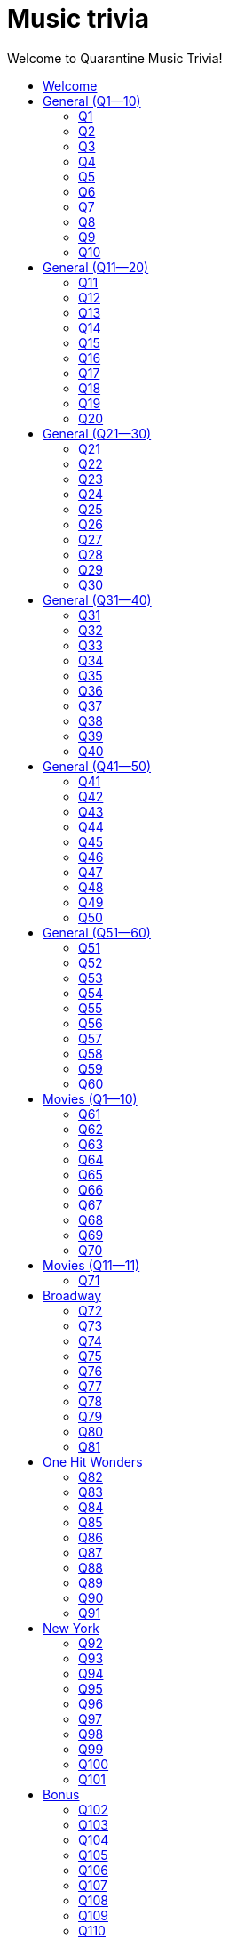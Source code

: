 
= Music trivia
:nofooter:
:toc2:
:toclevels: 2
:toc-title: Welcome to Quarantine Music Trivia!

[subs=""]
++++++++++++
<style>
html, body { height: 100%; }
.fullheight { overflow-y:auto; height:100vh; }​
a { color:blue; }
a:visited { color:blue; }
a:active { color:blue; }
a[tabindex]:focus { color:blue; outline:none; }
#footer { visibility:hidden; }
</style>
++++++++++++

== Welcome

[big]#Welcome to Week 2 of quarantine trivia: *music*!#
    

[role="fullheight"]
<<s-General-Q1-10-q-1,Begin>>


[[s0]]
== General (Q1--10)

[[s-General-Q1-10-q-1]]
=== Q1

[big]#General (Q1--10): Question 1#

==== Question

Name the performer.



[pass]
+++++++++++
<video
loading="lazy"
controls
width="300
poster="question_mark.jpg"
preload="auto"
playsinline
>
<source src=Audio/Trimmed/Moondance-2013-Remaster-7kfYOGndVfU.mp4 type="video/mp4" />
</video>
+++++++++++


==== Answer


[pass]
+++++++++++++++++
<button id="button_q0" onclick="toggle_hidden_q0()">
Show answer
</button>
+++++++++++++++++

[[answer_q0]]
Van Morrison +
Moondance - 2013 Remaster / Van Morrison / Moondance (Deluxe Edition)


[pass]
+++++++++++++++
<script>
var z = document.getElementById("answer_q0");
z.style.display = "none"
function toggle_hidden_q0() {
var x = document.getElementById("answer_q0");
var b = document.getElementById("button_q0");
if (x.style.display === "none") {
x.style.display = "block";
b.innerHTML = "Hide answer";
} else {
x.style.display = "none";
b.innerHTML = "Show answer";
}
}
</script>
+++++++++++++++

[role="fullheight"]
<<s-General-Q1-10-q-2, Next question: Q2>> 

[[s-General-Q1-10-q-2]]
=== Q2

[big]#General (Q1--10): Question 2#

==== Question

Name the song.



[pass]
+++++++++++
<video
loading="lazy"
controls
width="300
poster="question_mark.jpg"
preload="auto"
playsinline
>
<source src=Audio/Trimmed/Daft-Punk-Get-Lucky-Official-Audio-ft.-Pharrell-Williams-Nile-Rodgers-5NV6Rdv1a3I.mp4 type="video/mp4" />
</video>
+++++++++++


==== Answer


[pass]
+++++++++++++++++
<button id="button_q1" onclick="toggle_hidden_q1()">
Show answer
</button>
+++++++++++++++++

[[answer_q1]]
Get Lucky +
Get Lucky (feat. Pharrell Williams & Nile Rodgers) - Radio Edit / Daft Punk, Pharrell Williams, Nile Rodgers / Get Lucky (feat. Pharrell Williams & Nile Rodgers) [Radio Edit]


[pass]
+++++++++++++++
<script>
var z = document.getElementById("answer_q1");
z.style.display = "none"
function toggle_hidden_q1() {
var x = document.getElementById("answer_q1");
var b = document.getElementById("button_q1");
if (x.style.display === "none") {
x.style.display = "block";
b.innerHTML = "Hide answer";
} else {
x.style.display = "none";
b.innerHTML = "Show answer";
}
}
</script>
+++++++++++++++

[role="fullheight"]
<<s-General-Q1-10-q-1, Previous question: Q1>>  +
 +
<<s-General-Q1-10-q-3, Next question: Q3>> 

[[s-General-Q1-10-q-3]]
=== Q3

[big]#General (Q1--10): Question 3#

==== Question

Name the song (title must be exact).



[pass]
+++++++++++
<video
loading="lazy"
controls
width="300
poster="question_mark.jpg"
preload="auto"
playsinline
>
<source src=Audio/Trimmed/Simon-Garfunkel-Bridge-Over-Troubled-Water-Audio-4G-YQA-bsOU.mp4 type="video/mp4" />
</video>
+++++++++++


==== Answer


[pass]
+++++++++++++++++
<button id="button_q2" onclick="toggle_hidden_q2()">
Show answer
</button>
+++++++++++++++++

[[answer_q2]]
Bridge Over Troubled Water +
Bridge Over Troubled Water / Simon & Garfunkel / Bridge Over Troubled Water


[pass]
+++++++++++++++
<script>
var z = document.getElementById("answer_q2");
z.style.display = "none"
function toggle_hidden_q2() {
var x = document.getElementById("answer_q2");
var b = document.getElementById("button_q2");
if (x.style.display === "none") {
x.style.display = "block";
b.innerHTML = "Hide answer";
} else {
x.style.display = "none";
b.innerHTML = "Show answer";
}
}
</script>
+++++++++++++++

[role="fullheight"]
<<s-General-Q1-10-q-2, Previous question: Q2>>  +
 +
<<s-General-Q1-10-q-4, Next question: Q4>> 

[[s-General-Q1-10-q-4]]
=== Q4

[big]#General (Q1--10): Question 4#

==== Question

Name the group.



[pass]
+++++++++++
<video
loading="lazy"
controls
width="300
poster="question_mark.jpg"
preload="auto"
playsinline
>
<source src=Audio/Trimmed/One-Way-Or-Another-Remastered-Fnb1xYDViDs.mp4 type="video/mp4" />
</video>
+++++++++++


==== Answer


[pass]
+++++++++++++++++
<button id="button_q3" onclick="toggle_hidden_q3()">
Show answer
</button>
+++++++++++++++++

[[answer_q3]]
Blondie +
One Way Or Another - Remastered / Blondie / One Way Or Another


[pass]
+++++++++++++++
<script>
var z = document.getElementById("answer_q3");
z.style.display = "none"
function toggle_hidden_q3() {
var x = document.getElementById("answer_q3");
var b = document.getElementById("button_q3");
if (x.style.display === "none") {
x.style.display = "block";
b.innerHTML = "Hide answer";
} else {
x.style.display = "none";
b.innerHTML = "Show answer";
}
}
</script>
+++++++++++++++

[role="fullheight"]
<<s-General-Q1-10-q-3, Previous question: Q3>>  +
 +
<<s-General-Q1-10-q-5, Next question: Q5>> 

[[s-General-Q1-10-q-5]]
=== Q5

[big]#General (Q1--10): Question 5#

==== Question

Name the song.



[pass]
+++++++++++
<video
loading="lazy"
controls
width="300
poster="question_mark.jpg"
preload="auto"
playsinline
>
<source src=Audio/Trimmed/Twist-And-Shout-Remastered-2009-2RicaUqd9Hg.mp4 type="video/mp4" />
</video>
+++++++++++


==== Answer


[pass]
+++++++++++++++++
<button id="button_q4" onclick="toggle_hidden_q4()">
Show answer
</button>
+++++++++++++++++

[[answer_q4]]
Twist and Shout +
Twist And Shout - Remastered 2009 / The Beatles / Please Please Me (Remastered)


[pass]
+++++++++++++++
<script>
var z = document.getElementById("answer_q4");
z.style.display = "none"
function toggle_hidden_q4() {
var x = document.getElementById("answer_q4");
var b = document.getElementById("button_q4");
if (x.style.display === "none") {
x.style.display = "block";
b.innerHTML = "Hide answer";
} else {
x.style.display = "none";
b.innerHTML = "Show answer";
}
}
</script>
+++++++++++++++

[role="fullheight"]
<<s-General-Q1-10-q-4, Previous question: Q4>>  +
 +
<<s-General-Q1-10-q-6, Next question: Q6>> 

[[s-General-Q1-10-q-6]]
=== Q6

[big]#General (Q1--10): Question 6#

==== Question

Name the song. 



[pass]
+++++++++++
<video
loading="lazy"
controls
width="300
poster="question_mark.jpg"
preload="auto"
playsinline
>
<source src=Audio/Trimmed/Jimmy-Buffett-Margaritaville-with-lyrics-ue2-ZVxpVjc.mp4 type="video/mp4" />
</video>
+++++++++++


==== Answer


[pass]
+++++++++++++++++
<button id="button_q5" onclick="toggle_hidden_q5()">
Show answer
</button>
+++++++++++++++++

[[answer_q5]]
Margaritaville +
Margaritaville / Jimmy Buffett / Songs You Know By Heart


[pass]
+++++++++++++++
<script>
var z = document.getElementById("answer_q5");
z.style.display = "none"
function toggle_hidden_q5() {
var x = document.getElementById("answer_q5");
var b = document.getElementById("button_q5");
if (x.style.display === "none") {
x.style.display = "block";
b.innerHTML = "Hide answer";
} else {
x.style.display = "none";
b.innerHTML = "Show answer";
}
}
</script>
+++++++++++++++

[role="fullheight"]
<<s-General-Q1-10-q-5, Previous question: Q5>>  +
 +
<<s-General-Q1-10-q-7, Next question: Q7>> 

[[s-General-Q1-10-q-7]]
=== Q7

[big]#General (Q1--10): Question 7#

==== Question

Name the song.



[pass]
+++++++++++
<video
loading="lazy"
controls
width="300
poster="question_mark.jpg"
preload="auto"
playsinline
>
<source src=Audio/Trimmed/Free-Bird-CqnU-sJ8V-E.mp4 type="video/mp4" />
</video>
+++++++++++


==== Answer


[pass]
+++++++++++++++++
<button id="button_q6" onclick="toggle_hidden_q6()">
Show answer
</button>
+++++++++++++++++

[[answer_q6]]
Free Bird +
Free Bird / Lynyrd Skynyrd / Pronounced' Leh-'Nerd 'Skin-'Nerd


[pass]
+++++++++++++++
<script>
var z = document.getElementById("answer_q6");
z.style.display = "none"
function toggle_hidden_q6() {
var x = document.getElementById("answer_q6");
var b = document.getElementById("button_q6");
if (x.style.display === "none") {
x.style.display = "block";
b.innerHTML = "Hide answer";
} else {
x.style.display = "none";
b.innerHTML = "Show answer";
}
}
</script>
+++++++++++++++

[role="fullheight"]
<<s-General-Q1-10-q-6, Previous question: Q6>>  +
 +
<<s-General-Q1-10-q-8, Next question: Q8>> 

[[s-General-Q1-10-q-8]]
=== Q8

[big]#General (Q1--10): Question 8#

==== Question

Name the song. 



[pass]
+++++++++++
<video
loading="lazy"
controls
width="300
poster="question_mark.jpg"
preload="auto"
playsinline
>
<source src=Audio/Trimmed/Blackbird-Remastered-2009-Man4Xw8Xypo.mp4 type="video/mp4" />
</video>
+++++++++++


==== Answer


[pass]
+++++++++++++++++
<button id="button_q7" onclick="toggle_hidden_q7()">
Show answer
</button>
+++++++++++++++++

[[answer_q7]]
Blackbird +
Blackbird - Remastered / The Beatles / The Beatles (Remastered)


[pass]
+++++++++++++++
<script>
var z = document.getElementById("answer_q7");
z.style.display = "none"
function toggle_hidden_q7() {
var x = document.getElementById("answer_q7");
var b = document.getElementById("button_q7");
if (x.style.display === "none") {
x.style.display = "block";
b.innerHTML = "Hide answer";
} else {
x.style.display = "none";
b.innerHTML = "Show answer";
}
}
</script>
+++++++++++++++

[role="fullheight"]
<<s-General-Q1-10-q-7, Previous question: Q7>>  +
 +
<<s-General-Q1-10-q-9, Next question: Q9>> 

[[s-General-Q1-10-q-9]]
=== Q9

[big]#General (Q1--10): Question 9#

==== Question

Name the band.



[pass]
+++++++++++
<video
loading="lazy"
controls
width="300
poster="question_mark.jpg"
preload="auto"
playsinline
>
<source src=Audio/Trimmed/Come-On-Eileen-GbpnAGajyMc.mp4 type="video/mp4" />
</video>
+++++++++++


==== Answer


[pass]
+++++++++++++++++
<button id="button_q8" onclick="toggle_hidden_q8()">
Show answer
</button>
+++++++++++++++++

[[answer_q8]]
Dexys Midnight Runners +
Come On Eileen / Dexys Midnight Runners / Too Rye Ay


[pass]
+++++++++++++++
<script>
var z = document.getElementById("answer_q8");
z.style.display = "none"
function toggle_hidden_q8() {
var x = document.getElementById("answer_q8");
var b = document.getElementById("button_q8");
if (x.style.display === "none") {
x.style.display = "block";
b.innerHTML = "Hide answer";
} else {
x.style.display = "none";
b.innerHTML = "Show answer";
}
}
</script>
+++++++++++++++

[role="fullheight"]
<<s-General-Q1-10-q-8, Previous question: Q8>>  +
 +
<<s-General-Q1-10-q-10, Next question: Q10>> 

[[s-General-Q1-10-q-10]]
=== Q10

[big]#General (Q1--10): Question 10#

==== Question

Name the song.   



[pass]
+++++++++++
<video
loading="lazy"
controls
width="300
poster="question_mark.jpg"
preload="auto"
playsinline
>
<source src=Audio/Trimmed/Rebel-Rebel-1997-Remaster-Wb3bfsuttdk.mp4 type="video/mp4" />
</video>
+++++++++++


==== Answer


[pass]
+++++++++++++++++
<button id="button_q9" onclick="toggle_hidden_q9()">
Show answer
</button>
+++++++++++++++++

[[answer_q9]]
Rebel Rebel +
Rebel Rebel - 1999 Digital Remaster / David Bowie / Best Of Bowie


[pass]
+++++++++++++++
<script>
var z = document.getElementById("answer_q9");
z.style.display = "none"
function toggle_hidden_q9() {
var x = document.getElementById("answer_q9");
var b = document.getElementById("button_q9");
if (x.style.display === "none") {
x.style.display = "block";
b.innerHTML = "Hide answer";
} else {
x.style.display = "none";
b.innerHTML = "Show answer";
}
}
</script>
+++++++++++++++

[big]*End of round*

[role="fullheight"]
<<s-General-Q1-10-q-9, Previous question: Q9>>  +
 +
<<s-General-Q11-20-q-11, Next round: General (Q11--20)>> 

[[s1]]
== General (Q11--20)

[[s-General-Q11-20-q-11]]
=== Q11

[big]#General (Q11--20): Question 11#

==== Question

Name the band.



[pass]
+++++++++++
<video
loading="lazy"
controls
width="300
poster="question_mark.jpg"
preload="auto"
playsinline
>
<source src=Audio/Trimmed/Toto-Africa-Official-Music-Video-FTQbiNvZqaY.mp4 type="video/mp4" />
</video>
+++++++++++


==== Answer


[pass]
+++++++++++++++++
<button id="button_q10" onclick="toggle_hidden_q10()">
Show answer
</button>
+++++++++++++++++

[[answer_q10]]
Toto +
Africa / TOTO / Toto IV


[pass]
+++++++++++++++
<script>
var z = document.getElementById("answer_q10");
z.style.display = "none"
function toggle_hidden_q10() {
var x = document.getElementById("answer_q10");
var b = document.getElementById("button_q10");
if (x.style.display === "none") {
x.style.display = "block";
b.innerHTML = "Hide answer";
} else {
x.style.display = "none";
b.innerHTML = "Show answer";
}
}
</script>
+++++++++++++++

[role="fullheight"]
<<s-General-Q1-10-q-10, Previous round: General (Q1--10)>>  +
 +
<<s-General-Q11-20-q-12, Next question: Q12>> 

[[s-General-Q11-20-q-12]]
=== Q12

[big]#General (Q11--20): Question 12#

==== Question

Name the song.



[pass]
+++++++++++
<video
loading="lazy"
controls
width="300
poster="question_mark.jpg"
preload="auto"
playsinline
>
<source src=Audio/Trimmed/01-Bruno-Mars-Grenade-Doo-Wops-Hooligans-aLAtJ0k98SI.mp4 type="video/mp4" />
</video>
+++++++++++


==== Answer


[pass]
+++++++++++++++++
<button id="button_q11" onclick="toggle_hidden_q11()">
Show answer
</button>
+++++++++++++++++

[[answer_q11]]
Grenade +
Grenade / Bruno Mars / Doo-Wops & Hooligans


[pass]
+++++++++++++++
<script>
var z = document.getElementById("answer_q11");
z.style.display = "none"
function toggle_hidden_q11() {
var x = document.getElementById("answer_q11");
var b = document.getElementById("button_q11");
if (x.style.display === "none") {
x.style.display = "block";
b.innerHTML = "Hide answer";
} else {
x.style.display = "none";
b.innerHTML = "Show answer";
}
}
</script>
+++++++++++++++

[role="fullheight"]
<<s-General-Q11-20-q-11, Previous question: Q11>>  +
 +
<<s-General-Q11-20-q-13, Next question: Q13>> 

[[s-General-Q11-20-q-13]]
=== Q13

[big]#General (Q11--20): Question 13#

==== Question

Name the artist.



[pass]
+++++++++++
<video
loading="lazy"
controls
width="300
poster="question_mark.jpg"
preload="auto"
playsinline
>
<source src=Audio/Trimmed/Elvis-Costello-The-Attractions-Pump-It-Up-3Y71iDvCYXA.mp4 type="video/mp4" />
</video>
+++++++++++


==== Answer


[pass]
+++++++++++++++++
<button id="button_q12" onclick="toggle_hidden_q12()">
Show answer
</button>
+++++++++++++++++

[[answer_q12]]
Elvis Costello +
Pump It Up / Elvis Costello & The Attractions / This Year's Model


[pass]
+++++++++++++++
<script>
var z = document.getElementById("answer_q12");
z.style.display = "none"
function toggle_hidden_q12() {
var x = document.getElementById("answer_q12");
var b = document.getElementById("button_q12");
if (x.style.display === "none") {
x.style.display = "block";
b.innerHTML = "Hide answer";
} else {
x.style.display = "none";
b.innerHTML = "Show answer";
}
}
</script>
+++++++++++++++

[role="fullheight"]
<<s-General-Q11-20-q-12, Previous question: Q12>>  +
 +
<<s-General-Q11-20-q-14, Next question: Q14>> 

[[s-General-Q11-20-q-14]]
=== Q14

[big]#General (Q11--20): Question 14#

==== Question

Name the band.



[pass]
+++++++++++
<video
loading="lazy"
controls
width="300
poster="question_mark.jpg"
preload="auto"
playsinline
>
<source src=Audio/Trimmed/Walk-Like-An-Egyptian-tMnGmoLS6zo.mp4 type="video/mp4" />
</video>
+++++++++++


==== Answer


[pass]
+++++++++++++++++
<button id="button_q13" onclick="toggle_hidden_q13()">
Show answer
</button>
+++++++++++++++++

[[answer_q13]]
The Bangles +
Walk Like an Egyptian / The Bangles / The Essential Bangles


[pass]
+++++++++++++++
<script>
var z = document.getElementById("answer_q13");
z.style.display = "none"
function toggle_hidden_q13() {
var x = document.getElementById("answer_q13");
var b = document.getElementById("button_q13");
if (x.style.display === "none") {
x.style.display = "block";
b.innerHTML = "Hide answer";
} else {
x.style.display = "none";
b.innerHTML = "Show answer";
}
}
</script>
+++++++++++++++

[role="fullheight"]
<<s-General-Q11-20-q-13, Previous question: Q13>>  +
 +
<<s-General-Q11-20-q-15, Next question: Q15>> 

[[s-General-Q11-20-q-15]]
=== Q15

[big]#General (Q11--20): Question 15#

==== Question

Name the song.



[pass]
+++++++++++
<video
loading="lazy"
controls
width="300
poster="question_mark.jpg"
preload="auto"
playsinline
>
<source src=Audio/Trimmed/Mark-Ronson-Uptown-Funk-Official-Video-ft.-Bruno-Mars-OPf0YbXqDm0.mp4 type="video/mp4" />
</video>
+++++++++++


==== Answer


[pass]
+++++++++++++++++
<button id="button_q14" onclick="toggle_hidden_q14()">
Show answer
</button>
+++++++++++++++++

[[answer_q14]]
Uptown Funk +
Uptown Funk (feat. Bruno Mars) / Mark Ronson, Bruno Mars / Uptown Special


[pass]
+++++++++++++++
<script>
var z = document.getElementById("answer_q14");
z.style.display = "none"
function toggle_hidden_q14() {
var x = document.getElementById("answer_q14");
var b = document.getElementById("button_q14");
if (x.style.display === "none") {
x.style.display = "block";
b.innerHTML = "Hide answer";
} else {
x.style.display = "none";
b.innerHTML = "Show answer";
}
}
</script>
+++++++++++++++

[role="fullheight"]
<<s-General-Q11-20-q-14, Previous question: Q14>>  +
 +
<<s-General-Q11-20-q-16, Next question: Q16>> 

[[s-General-Q11-20-q-16]]
=== Q16

[big]#General (Q11--20): Question 16#

==== Question

Name the lead singer (not the band).



[pass]
+++++++++++
<video
loading="lazy"
controls
width="300
poster="question_mark.jpg"
preload="auto"
playsinline
>
<source src=Audio/Trimmed/Culture-Club-Karma-Chameleon-Official-Video-JmcA9LIIXWw.mp4 type="video/mp4" />
</video>
+++++++++++


==== Answer


[pass]
+++++++++++++++++
<button id="button_q15" onclick="toggle_hidden_q15()">
Show answer
</button>
+++++++++++++++++

[[answer_q15]]
Boy George +
Karma Chameleon / Culture Club / At Worst...The Best Of Boy George And Culture Club


[pass]
+++++++++++++++
<script>
var z = document.getElementById("answer_q15");
z.style.display = "none"
function toggle_hidden_q15() {
var x = document.getElementById("answer_q15");
var b = document.getElementById("button_q15");
if (x.style.display === "none") {
x.style.display = "block";
b.innerHTML = "Hide answer";
} else {
x.style.display = "none";
b.innerHTML = "Show answer";
}
}
</script>
+++++++++++++++

[role="fullheight"]
<<s-General-Q11-20-q-15, Previous question: Q15>>  +
 +
<<s-General-Q11-20-q-17, Next question: Q17>> 

[[s-General-Q11-20-q-17]]
=== Q17

[big]#General (Q11--20): Question 17#

==== Question

Name the song.



[pass]
+++++++++++
<video
loading="lazy"
controls
width="300
poster="question_mark.jpg"
preload="auto"
playsinline
>
<source src=Audio/Trimmed/Nirvana-Smells-Like-Teen-Spirit-Official-Music-Video-hTWKbfoikeg.mp4 type="video/mp4" />
</video>
+++++++++++


==== Answer


[pass]
+++++++++++++++++
<button id="button_q16" onclick="toggle_hidden_q16()">
Show answer
</button>
+++++++++++++++++

[[answer_q16]]
Smells Like Teen Spirit +
Smells Like Teen Spirit / Nirvana / Nevermind (Remastered)


[pass]
+++++++++++++++
<script>
var z = document.getElementById("answer_q16");
z.style.display = "none"
function toggle_hidden_q16() {
var x = document.getElementById("answer_q16");
var b = document.getElementById("button_q16");
if (x.style.display === "none") {
x.style.display = "block";
b.innerHTML = "Hide answer";
} else {
x.style.display = "none";
b.innerHTML = "Show answer";
}
}
</script>
+++++++++++++++

[role="fullheight"]
<<s-General-Q11-20-q-16, Previous question: Q16>>  +
 +
<<s-General-Q11-20-q-18, Next question: Q18>> 

[[s-General-Q11-20-q-18]]
=== Q18

[big]#General (Q11--20): Question 18#

==== Question

Name the band.



[pass]
+++++++++++
<video
loading="lazy"
controls
width="300
poster="question_mark.jpg"
preload="auto"
playsinline
>
<source src=Audio/Trimmed/Tequila-The-Champs-3H6amDbAwlY.mp4 type="video/mp4" />
</video>
+++++++++++


==== Answer


[pass]
+++++++++++++++++
<button id="button_q17" onclick="toggle_hidden_q17()">
Show answer
</button>
+++++++++++++++++

[[answer_q17]]
The Champs +
Tequila (Original) / The Champs / Tequila


[pass]
+++++++++++++++
<script>
var z = document.getElementById("answer_q17");
z.style.display = "none"
function toggle_hidden_q17() {
var x = document.getElementById("answer_q17");
var b = document.getElementById("button_q17");
if (x.style.display === "none") {
x.style.display = "block";
b.innerHTML = "Hide answer";
} else {
x.style.display = "none";
b.innerHTML = "Show answer";
}
}
</script>
+++++++++++++++

[role="fullheight"]
<<s-General-Q11-20-q-17, Previous question: Q17>>  +
 +
<<s-General-Q11-20-q-19, Next question: Q19>> 

[[s-General-Q11-20-q-19]]
=== Q19

[big]#General (Q11--20): Question 19#

==== Question

Name the artist.



[pass]
+++++++++++
<video
loading="lazy"
controls
width="300
poster="question_mark.jpg"
preload="auto"
playsinline
>
<source src=Audio/Trimmed/Theme-From-Shaft-by-Isaac-Hayes-from-Shaft-Music-From-The-Soundtrack-uNJKmf6KTcU.mp4 type="video/mp4" />
</video>
+++++++++++


==== Answer


[pass]
+++++++++++++++++
<button id="button_q18" onclick="toggle_hidden_q18()">
Show answer
</button>
+++++++++++++++++

[[answer_q18]]
Isaac Hayes +
Theme From Shaft - Album - Remastered / Isaac Hayes / Shaft (Deluxe Edition)


[pass]
+++++++++++++++
<script>
var z = document.getElementById("answer_q18");
z.style.display = "none"
function toggle_hidden_q18() {
var x = document.getElementById("answer_q18");
var b = document.getElementById("button_q18");
if (x.style.display === "none") {
x.style.display = "block";
b.innerHTML = "Hide answer";
} else {
x.style.display = "none";
b.innerHTML = "Show answer";
}
}
</script>
+++++++++++++++

[role="fullheight"]
<<s-General-Q11-20-q-18, Previous question: Q18>>  +
 +
<<s-General-Q11-20-q-20, Next question: Q20>> 

[[s-General-Q11-20-q-20]]
=== Q20

[big]#General (Q11--20): Question 20#

==== Question

Name the group.



[pass]
+++++++++++
<video
loading="lazy"
controls
width="300
poster="question_mark.jpg"
preload="auto"
playsinline
>
<source src=Audio/Trimmed/Build-Me-Up-Buttercup-Nl-2iEP1Wts.mp4 type="video/mp4" />
</video>
+++++++++++


==== Answer


[pass]
+++++++++++++++++
<button id="button_q19" onclick="toggle_hidden_q19()">
Show answer
</button>
+++++++++++++++++

[[answer_q19]]
The Foundations +
Build Me Up Buttercup / The Foundations / Build Me Up Buttercup (The Complete Pye Collection)


[pass]
+++++++++++++++
<script>
var z = document.getElementById("answer_q19");
z.style.display = "none"
function toggle_hidden_q19() {
var x = document.getElementById("answer_q19");
var b = document.getElementById("button_q19");
if (x.style.display === "none") {
x.style.display = "block";
b.innerHTML = "Hide answer";
} else {
x.style.display = "none";
b.innerHTML = "Show answer";
}
}
</script>
+++++++++++++++

[big]*End of round*

[role="fullheight"]
<<s-General-Q11-20-q-19, Previous question: Q19>>  +
 +
<<s-General-Q21-30-q-21, Next round: General (Q21--30)>> 

[[s2]]
== General (Q21--30)

[[s-General-Q21-30-q-21]]
=== Q21

[big]#General (Q21--30): Question 21#

==== Question

Name the city in which the lead singer of this band is buried.



[pass]
+++++++++++
<video
loading="lazy"
controls
width="300
poster="question_mark.jpg"
preload="auto"
playsinline
>
<source src=Audio/Trimmed/The-Doors-Light-My-Fire-cq8k-ZbsXDI.mp4 type="video/mp4" />
</video>
+++++++++++


==== Answer


[pass]
+++++++++++++++++
<button id="button_q20" onclick="toggle_hidden_q20()">
Show answer
</button>
+++++++++++++++++

[[answer_q20]]
Paris +
Light My Fire / The Doors / The Doors


[pass]
+++++++++++++++
<script>
var z = document.getElementById("answer_q20");
z.style.display = "none"
function toggle_hidden_q20() {
var x = document.getElementById("answer_q20");
var b = document.getElementById("button_q20");
if (x.style.display === "none") {
x.style.display = "block";
b.innerHTML = "Hide answer";
} else {
x.style.display = "none";
b.innerHTML = "Show answer";
}
}
</script>
+++++++++++++++

[role="fullheight"]
<<s-General-Q11-20-q-20, Previous round: General (Q11--20)>>  +
 +
<<s-General-Q21-30-q-22, Next question: Q22>> 

[[s-General-Q21-30-q-22]]
=== Q22

[big]#General (Q21--30): Question 22#

==== Question

Name the song.



[pass]
+++++++++++
<video
loading="lazy"
controls
width="300
poster="question_mark.jpg"
preload="auto"
playsinline
>
<source src=Audio/Trimmed/God-Only-Knows-Remastered-CWPo5SC3zik.mp4 type="video/mp4" />
</video>
+++++++++++


==== Answer


[pass]
+++++++++++++++++
<button id="button_q21" onclick="toggle_hidden_q21()">
Show answer
</button>
+++++++++++++++++

[[answer_q21]]
God Only Knows +
God Only Knows - Remastered / The Beach Boys / Pet Sounds (Original Mono & Stereo Mix Versions)


[pass]
+++++++++++++++
<script>
var z = document.getElementById("answer_q21");
z.style.display = "none"
function toggle_hidden_q21() {
var x = document.getElementById("answer_q21");
var b = document.getElementById("button_q21");
if (x.style.display === "none") {
x.style.display = "block";
b.innerHTML = "Hide answer";
} else {
x.style.display = "none";
b.innerHTML = "Show answer";
}
}
</script>
+++++++++++++++

[role="fullheight"]
<<s-General-Q21-30-q-21, Previous question: Q21>>  +
 +
<<s-General-Q21-30-q-23, Next question: Q23>> 

[[s-General-Q21-30-q-23]]
=== Q23

[big]#General (Q21--30): Question 23#

==== Question

Name the song (inclding both the main title and the part in parentheses).



[pass]
+++++++++++
<video
loading="lazy"
controls
width="300
poster="question_mark.jpg"
preload="auto"
playsinline
>
<source src=Audio/Trimmed/Norwegian-Wood-This-Bird-Has-Flown-Y-V6y1ZCg-8.mp4 type="video/mp4" />
</video>
+++++++++++


==== Answer


[pass]
+++++++++++++++++
<button id="button_q22" onclick="toggle_hidden_q22()">
Show answer
</button>
+++++++++++++++++

[[answer_q22]]
Norwegian Wood (This Bird Has Flown) +
Norwegian Wood (This Bird Has Flown) - Remastered 2009 / The Beatles / Rubber Soul (Remastered)


[pass]
+++++++++++++++
<script>
var z = document.getElementById("answer_q22");
z.style.display = "none"
function toggle_hidden_q22() {
var x = document.getElementById("answer_q22");
var b = document.getElementById("button_q22");
if (x.style.display === "none") {
x.style.display = "block";
b.innerHTML = "Hide answer";
} else {
x.style.display = "none";
b.innerHTML = "Show answer";
}
}
</script>
+++++++++++++++

[role="fullheight"]
<<s-General-Q21-30-q-22, Previous question: Q22>>  +
 +
<<s-General-Q21-30-q-24, Next question: Q24>> 

[[s-General-Q21-30-q-24]]
=== Q24

[big]#General (Q21--30): Question 24#

==== Question

Name the performer.



[pass]
+++++++++++
<video
loading="lazy"
controls
width="300
poster="question_mark.jpg"
preload="auto"
playsinline
>
<source src=Audio/Trimmed/JOE-JACKSON-Is-She-Really-Going-Out-with-Him-HD-6TzKSFbsh2Y.mp4 type="video/mp4" />
</video>
+++++++++++


==== Answer


[pass]
+++++++++++++++++
<button id="button_q23" onclick="toggle_hidden_q23()">
Show answer
</button>
+++++++++++++++++

[[answer_q23]]
Joe Jackson +
Is She Really Going Out With Him? / Joe Jackson / Look Sharp!


[pass]
+++++++++++++++
<script>
var z = document.getElementById("answer_q23");
z.style.display = "none"
function toggle_hidden_q23() {
var x = document.getElementById("answer_q23");
var b = document.getElementById("button_q23");
if (x.style.display === "none") {
x.style.display = "block";
b.innerHTML = "Hide answer";
} else {
x.style.display = "none";
b.innerHTML = "Show answer";
}
}
</script>
+++++++++++++++

[role="fullheight"]
<<s-General-Q21-30-q-23, Previous question: Q23>>  +
 +
<<s-General-Q21-30-q-25, Next question: Q25>> 

[[s-General-Q21-30-q-25]]
=== Q25

[big]#General (Q21--30): Question 25#

==== Question

Name the album on which this song appeared.



[pass]
+++++++++++
<video
loading="lazy"
controls
width="300
poster="question_mark.jpg"
preload="auto"
playsinline
>
<source src=Audio/Trimmed/Elvis-Costello-The-Attractions-Everyday-I-Write-The-Book-V1d4r9awjKE.mp4 type="video/mp4" />
</video>
+++++++++++


==== Answer


[pass]
+++++++++++++++++
<button id="button_q24" onclick="toggle_hidden_q24()">
Show answer
</button>
+++++++++++++++++

[[answer_q24]]
Punch the Clock +
Everyday I Write The Book / Elvis Costello & The Attractions / Punch The Clock


[pass]
+++++++++++++++
<script>
var z = document.getElementById("answer_q24");
z.style.display = "none"
function toggle_hidden_q24() {
var x = document.getElementById("answer_q24");
var b = document.getElementById("button_q24");
if (x.style.display === "none") {
x.style.display = "block";
b.innerHTML = "Hide answer";
} else {
x.style.display = "none";
b.innerHTML = "Show answer";
}
}
</script>
+++++++++++++++

[role="fullheight"]
<<s-General-Q21-30-q-24, Previous question: Q24>>  +
 +
<<s-General-Q21-30-q-26, Next question: Q26>> 

[[s-General-Q21-30-q-26]]
=== Q26

[big]#General (Q21--30): Question 26#

==== Question

Name the song.



[pass]
+++++++++++
<video
loading="lazy"
controls
width="300
poster="question_mark.jpg"
preload="auto"
playsinline
>
<source src=Audio/Trimmed/Kanye-West-Gold-Digger-ft.-Jamie-Foxx-6vwNcNOTVzY.mp4 type="video/mp4" />
</video>
+++++++++++


==== Answer


[pass]
+++++++++++++++++
<button id="button_q25" onclick="toggle_hidden_q25()">
Show answer
</button>
+++++++++++++++++

[[answer_q25]]
Gold Digger +
Gold Digger / Kanye West, Jamie Foxx / Late Registration


[pass]
+++++++++++++++
<script>
var z = document.getElementById("answer_q25");
z.style.display = "none"
function toggle_hidden_q25() {
var x = document.getElementById("answer_q25");
var b = document.getElementById("button_q25");
if (x.style.display === "none") {
x.style.display = "block";
b.innerHTML = "Hide answer";
} else {
x.style.display = "none";
b.innerHTML = "Show answer";
}
}
</script>
+++++++++++++++

[role="fullheight"]
<<s-General-Q21-30-q-25, Previous question: Q25>>  +
 +
<<s-General-Q21-30-q-27, Next question: Q27>> 

[[s-General-Q21-30-q-27]]
=== Q27

[big]#General (Q21--30): Question 27#

==== Question

Name the artist.



[pass]
+++++++++++
<video
loading="lazy"
controls
width="300
poster="question_mark.jpg"
preload="auto"
playsinline
>
<source src=Audio/Trimmed/Marvin-Gaye-What-s-Going-On-H-kA3UtBj4M.mp4 type="video/mp4" />
</video>
+++++++++++


==== Answer


[pass]
+++++++++++++++++
<button id="button_q26" onclick="toggle_hidden_q26()">
Show answer
</button>
+++++++++++++++++

[[answer_q26]]
Marvin Gaye +
What's Going On / Marvin Gaye / What's Going On


[pass]
+++++++++++++++
<script>
var z = document.getElementById("answer_q26");
z.style.display = "none"
function toggle_hidden_q26() {
var x = document.getElementById("answer_q26");
var b = document.getElementById("button_q26");
if (x.style.display === "none") {
x.style.display = "block";
b.innerHTML = "Hide answer";
} else {
x.style.display = "none";
b.innerHTML = "Show answer";
}
}
</script>
+++++++++++++++

[role="fullheight"]
<<s-General-Q21-30-q-26, Previous question: Q26>>  +
 +
<<s-General-Q21-30-q-28, Next question: Q28>> 

[[s-General-Q21-30-q-28]]
=== Q28

[big]#General (Q21--30): Question 28#

==== Question

Name the album on which this song appeared.



[pass]
+++++++++++
<video
loading="lazy"
controls
width="300
poster="question_mark.jpg"
preload="auto"
playsinline
>
<source src=Audio/Trimmed/Kendrick-Lamar-King-Kunta-hRK7PVJFbS8.mp4 type="video/mp4" />
</video>
+++++++++++


==== Answer


[pass]
+++++++++++++++++
<button id="button_q27" onclick="toggle_hidden_q27()">
Show answer
</button>
+++++++++++++++++

[[answer_q27]]
To Pimp a Butterfly +
King Kunta / Kendrick Lamar / To Pimp A Butterfly


[pass]
+++++++++++++++
<script>
var z = document.getElementById("answer_q27");
z.style.display = "none"
function toggle_hidden_q27() {
var x = document.getElementById("answer_q27");
var b = document.getElementById("button_q27");
if (x.style.display === "none") {
x.style.display = "block";
b.innerHTML = "Hide answer";
} else {
x.style.display = "none";
b.innerHTML = "Show answer";
}
}
</script>
+++++++++++++++

[role="fullheight"]
<<s-General-Q21-30-q-27, Previous question: Q27>>  +
 +
<<s-General-Q21-30-q-29, Next question: Q29>> 

[[s-General-Q21-30-q-29]]
=== Q29

[big]#General (Q21--30): Question 29#

==== Question

Name the performer.



[pass]
+++++++++++
<video
loading="lazy"
controls
width="300
poster="question_mark.jpg"
preload="auto"
playsinline
>
<source src=Audio/Trimmed/Chuck-Berry-Johnny-B.-Goode-Single-tXba00vudss.mp4 type="video/mp4" />
</video>
+++++++++++


==== Answer


[pass]
+++++++++++++++++
<button id="button_q28" onclick="toggle_hidden_q28()">
Show answer
</button>
+++++++++++++++++

[[answer_q28]]
Chuck Berry +
Johnny B. Goode - Single Version / Chuck Berry / 20th Century Masters: The Millennium Collection: Best Of Chuck Berry


[pass]
+++++++++++++++
<script>
var z = document.getElementById("answer_q28");
z.style.display = "none"
function toggle_hidden_q28() {
var x = document.getElementById("answer_q28");
var b = document.getElementById("button_q28");
if (x.style.display === "none") {
x.style.display = "block";
b.innerHTML = "Hide answer";
} else {
x.style.display = "none";
b.innerHTML = "Show answer";
}
}
</script>
+++++++++++++++

[role="fullheight"]
<<s-General-Q21-30-q-28, Previous question: Q28>>  +
 +
<<s-General-Q21-30-q-30, Next question: Q30>> 

[[s-General-Q21-30-q-30]]
=== Q30

[big]#General (Q21--30): Question 30#

==== Question

Name the artist.



[pass]
+++++++++++
<video
loading="lazy"
controls
width="300
poster="question_mark.jpg"
preload="auto"
playsinline
>
<source src=Audio/Trimmed/Cyndi-Lauper-Girls-Just-Want-To-Have-Fun-Official-Video-PIb6AZdTr-A.mp4 type="video/mp4" />
</video>
+++++++++++


==== Answer


[pass]
+++++++++++++++++
<button id="button_q29" onclick="toggle_hidden_q29()">
Show answer
</button>
+++++++++++++++++

[[answer_q29]]
Cyndi Lauper +
Girls Just Want to Have Fun / Cyndi Lauper / She's So Unusual: A 30th Anniversary Celebration (Deluxe Edition)


[pass]
+++++++++++++++
<script>
var z = document.getElementById("answer_q29");
z.style.display = "none"
function toggle_hidden_q29() {
var x = document.getElementById("answer_q29");
var b = document.getElementById("button_q29");
if (x.style.display === "none") {
x.style.display = "block";
b.innerHTML = "Hide answer";
} else {
x.style.display = "none";
b.innerHTML = "Show answer";
}
}
</script>
+++++++++++++++

[big]*End of round*

[role="fullheight"]
<<s-General-Q21-30-q-29, Previous question: Q29>>  +
 +
<<s-General-Q31-40-q-31, Next round: General (Q31--40)>> 

[[s3]]
== General (Q31--40)

[[s-General-Q31-40-q-31]]
=== Q31

[big]#General (Q31--40): Question 31#

==== Question

Name the performer.



[pass]
+++++++++++
<video
loading="lazy"
controls
width="300
poster="question_mark.jpg"
preload="auto"
playsinline
>
<source src=Audio/Trimmed/Eric-Clapton-Cocaine-lyrics-3bEUaeG4wH4.mp4 type="video/mp4" />
</video>
+++++++++++


==== Answer


[pass]
+++++++++++++++++
<button id="button_q30" onclick="toggle_hidden_q30()">
Show answer
</button>
+++++++++++++++++

[[answer_q30]]
Eric Clapton +
Cocaine / Eric Clapton / Slowhand 35th Anniversary (Super Deluxe)


[pass]
+++++++++++++++
<script>
var z = document.getElementById("answer_q30");
z.style.display = "none"
function toggle_hidden_q30() {
var x = document.getElementById("answer_q30");
var b = document.getElementById("button_q30");
if (x.style.display === "none") {
x.style.display = "block";
b.innerHTML = "Hide answer";
} else {
x.style.display = "none";
b.innerHTML = "Show answer";
}
}
</script>
+++++++++++++++

[role="fullheight"]
<<s-General-Q21-30-q-30, Previous round: General (Q21--30)>>  +
 +
<<s-General-Q31-40-q-32, Next question: Q32>> 

[[s-General-Q31-40-q-32]]
=== Q32

[big]#General (Q31--40): Question 32#

==== Question

Name the song.



[pass]
+++++++++++
<video
loading="lazy"
controls
width="300
poster="question_mark.jpg"
preload="auto"
playsinline
>
<source src=Audio/Trimmed/Jonas-Blue-ft.-Dakota-Fast-Car-Official-Music-Video-0wpuR68uw-8.mp4 type="video/mp4" />
</video>
+++++++++++


==== Answer


[pass]
+++++++++++++++++
<button id="button_q31" onclick="toggle_hidden_q31()">
Show answer
</button>
+++++++++++++++++

[[answer_q31]]
Fast car. +
Fast Car / Jonas Blue, Dakota / Fast Car


[pass]
+++++++++++++++
<script>
var z = document.getElementById("answer_q31");
z.style.display = "none"
function toggle_hidden_q31() {
var x = document.getElementById("answer_q31");
var b = document.getElementById("button_q31");
if (x.style.display === "none") {
x.style.display = "block";
b.innerHTML = "Hide answer";
} else {
x.style.display = "none";
b.innerHTML = "Show answer";
}
}
</script>
+++++++++++++++

[role="fullheight"]
<<s-General-Q31-40-q-31, Previous question: Q31>>  +
 +
<<s-General-Q31-40-q-33, Next question: Q33>> 

[[s-General-Q31-40-q-33]]
=== Q33

[big]#General (Q31--40): Question 33#

==== Question

Name the song.



[pass]
+++++++++++
<video
loading="lazy"
controls
width="300
poster="question_mark.jpg"
preload="auto"
playsinline
>
<source src=Audio/Trimmed/Bob-Marley-The-Wailers-Is-This-Love-cOJsK8qbAaA.mp4 type="video/mp4" />
</video>
+++++++++++


==== Answer


[pass]
+++++++++++++++++
<button id="button_q32" onclick="toggle_hidden_q32()">
Show answer
</button>
+++++++++++++++++

[[answer_q32]]
Is this Love +
Is This Love / Bob Marley & The Wailers / Kaya - Deluxe Edition


[pass]
+++++++++++++++
<script>
var z = document.getElementById("answer_q32");
z.style.display = "none"
function toggle_hidden_q32() {
var x = document.getElementById("answer_q32");
var b = document.getElementById("button_q32");
if (x.style.display === "none") {
x.style.display = "block";
b.innerHTML = "Hide answer";
} else {
x.style.display = "none";
b.innerHTML = "Show answer";
}
}
</script>
+++++++++++++++

[role="fullheight"]
<<s-General-Q31-40-q-32, Previous question: Q32>>  +
 +
<<s-General-Q31-40-q-34, Next question: Q34>> 

[[s-General-Q31-40-q-34]]
=== Q34

[big]#General (Q31--40): Question 34#

==== Question

Name the singer.



[pass]
+++++++++++
<video
loading="lazy"
controls
width="300
poster="question_mark.jpg"
preload="auto"
playsinline
>
<source src=Audio/Trimmed/Meghan-Trainor-All-About-That-Bass-Official-Music-Video-7PCkvCPvDXk.mp4 type="video/mp4" />
</video>
+++++++++++


==== Answer


[pass]
+++++++++++++++++
<button id="button_q33" onclick="toggle_hidden_q33()">
Show answer
</button>
+++++++++++++++++

[[answer_q33]]
Meghan Trainor +
All About That Bass / Meghan Trainor / All About That Bass


[pass]
+++++++++++++++
<script>
var z = document.getElementById("answer_q33");
z.style.display = "none"
function toggle_hidden_q33() {
var x = document.getElementById("answer_q33");
var b = document.getElementById("button_q33");
if (x.style.display === "none") {
x.style.display = "block";
b.innerHTML = "Hide answer";
} else {
x.style.display = "none";
b.innerHTML = "Show answer";
}
}
</script>
+++++++++++++++

[role="fullheight"]
<<s-General-Q31-40-q-33, Previous question: Q33>>  +
 +
<<s-General-Q31-40-q-35, Next question: Q35>> 

[[s-General-Q31-40-q-35]]
=== Q35

[big]#General (Q31--40): Question 35#

==== Question

Name the band.



[pass]
+++++++++++
<video
loading="lazy"
controls
width="300
poster="question_mark.jpg"
preload="auto"
playsinline
>
<source src=Audio/Trimmed/The-Black-Eyed-Peas-I-Gotta-Feeling-Official-Music-Video-uSD4vsh1zDA.mp4 type="video/mp4" />
</video>
+++++++++++


==== Answer


[pass]
+++++++++++++++++
<button id="button_q34" onclick="toggle_hidden_q34()">
Show answer
</button>
+++++++++++++++++

[[answer_q34]]
Black Eyed Peas +
I Gotta Feeling / Black Eyed Peas / THE E.N.D. (THE ENERGY NEVER DIES)


[pass]
+++++++++++++++
<script>
var z = document.getElementById("answer_q34");
z.style.display = "none"
function toggle_hidden_q34() {
var x = document.getElementById("answer_q34");
var b = document.getElementById("button_q34");
if (x.style.display === "none") {
x.style.display = "block";
b.innerHTML = "Hide answer";
} else {
x.style.display = "none";
b.innerHTML = "Show answer";
}
}
</script>
+++++++++++++++

[role="fullheight"]
<<s-General-Q31-40-q-34, Previous question: Q34>>  +
 +
<<s-General-Q31-40-q-36, Next question: Q36>> 

[[s-General-Q31-40-q-36]]
=== Q36

[big]#General (Q31--40): Question 36#

==== Question

Name the song.



[pass]
+++++++++++
<video
loading="lazy"
controls
width="300
poster="question_mark.jpg"
preload="auto"
playsinline
>
<source src=Audio/Trimmed/Wham-Wake-Me-Up-Before-You-Go-Go-Official-HD-Video-ELflyACZXQQ.mp4 type="video/mp4" />
</video>
+++++++++++


==== Answer


[pass]
+++++++++++++++++
<button id="button_q35" onclick="toggle_hidden_q35()">
Show answer
</button>
+++++++++++++++++

[[answer_q35]]
Wake Me Up Before You Go-Go +
Wake Me Up Before You Go-Go / Wham! / Make It Big


[pass]
+++++++++++++++
<script>
var z = document.getElementById("answer_q35");
z.style.display = "none"
function toggle_hidden_q35() {
var x = document.getElementById("answer_q35");
var b = document.getElementById("button_q35");
if (x.style.display === "none") {
x.style.display = "block";
b.innerHTML = "Hide answer";
} else {
x.style.display = "none";
b.innerHTML = "Show answer";
}
}
</script>
+++++++++++++++

[role="fullheight"]
<<s-General-Q31-40-q-35, Previous question: Q35>>  +
 +
<<s-General-Q31-40-q-37, Next question: Q37>> 

[[s-General-Q31-40-q-37]]
=== Q37

[big]#General (Q31--40): Question 37#

==== Question

What does "love" make in this song?



[pass]
+++++++++++
<video
loading="lazy"
controls
width="300
poster="question_mark.jpg"
preload="auto"
playsinline
>
<source src=Audio/Trimmed/Ring-of-Fire-Johnny-Cash-mIBTg7q9oNc.mp4 type="video/mp4" />
</video>
+++++++++++


==== Answer


[pass]
+++++++++++++++++
<button id="button_q36" onclick="toggle_hidden_q36()">
Show answer
</button>
+++++++++++++++++

[[answer_q36]]
"It makes a fiery ring" +
Ring of Fire / Johnny Cash / Johnny Cash - 16 Biggest Hits


[pass]
+++++++++++++++
<script>
var z = document.getElementById("answer_q36");
z.style.display = "none"
function toggle_hidden_q36() {
var x = document.getElementById("answer_q36");
var b = document.getElementById("button_q36");
if (x.style.display === "none") {
x.style.display = "block";
b.innerHTML = "Hide answer";
} else {
x.style.display = "none";
b.innerHTML = "Show answer";
}
}
</script>
+++++++++++++++

[role="fullheight"]
<<s-General-Q31-40-q-36, Previous question: Q36>>  +
 +
<<s-General-Q31-40-q-38, Next question: Q38>> 

[[s-General-Q31-40-q-38]]
=== Q38

[big]#General (Q31--40): Question 38#

==== Question

Name the group.



[pass]
+++++++++++
<video
loading="lazy"
controls
width="300
poster="question_mark.jpg"
preload="auto"
playsinline
>
<source src=Audio/Trimmed/The-Isley-Brothers-Shout-rWRsJ-mDU5o.mp4 type="video/mp4" />
</video>
+++++++++++


==== Answer


[pass]
+++++++++++++++++
<button id="button_q37" onclick="toggle_hidden_q37()">
Show answer
</button>
+++++++++++++++++

[[answer_q37]]
The Isley Brothers +
Shout / The Isley Brothers / Pure... '50s


[pass]
+++++++++++++++
<script>
var z = document.getElementById("answer_q37");
z.style.display = "none"
function toggle_hidden_q37() {
var x = document.getElementById("answer_q37");
var b = document.getElementById("button_q37");
if (x.style.display === "none") {
x.style.display = "block";
b.innerHTML = "Hide answer";
} else {
x.style.display = "none";
b.innerHTML = "Show answer";
}
}
</script>
+++++++++++++++

[role="fullheight"]
<<s-General-Q31-40-q-37, Previous question: Q37>>  +
 +
<<s-General-Q31-40-q-39, Next question: Q39>> 

[[s-General-Q31-40-q-39]]
=== Q39

[big]#General (Q31--40): Question 39#

==== Question

Name the song.



[pass]
+++++++++++
<video
loading="lazy"
controls
width="300
poster="question_mark.jpg"
preload="auto"
playsinline
>
<source src=Audio/Trimmed/Louis-Armstrong-What-A-Wonderful-World-Lyrics-A3yCcXgbKrE.mp4 type="video/mp4" />
</video>
+++++++++++


==== Answer


[pass]
+++++++++++++++++
<button id="button_q38" onclick="toggle_hidden_q38()">
Show answer
</button>
+++++++++++++++++

[[answer_q38]]
What a Wonderful World +
What A Wonderful World / Louis Armstrong / Hello Louis - The Hit Years (1963-1969)


[pass]
+++++++++++++++
<script>
var z = document.getElementById("answer_q38");
z.style.display = "none"
function toggle_hidden_q38() {
var x = document.getElementById("answer_q38");
var b = document.getElementById("button_q38");
if (x.style.display === "none") {
x.style.display = "block";
b.innerHTML = "Hide answer";
} else {
x.style.display = "none";
b.innerHTML = "Show answer";
}
}
</script>
+++++++++++++++

[role="fullheight"]
<<s-General-Q31-40-q-38, Previous question: Q38>>  +
 +
<<s-General-Q31-40-q-40, Next question: Q40>> 

[[s-General-Q31-40-q-40]]
=== Q40

[big]#General (Q31--40): Question 40#

==== Question

Name the song.



[pass]
+++++++++++
<video
loading="lazy"
controls
width="300
poster="question_mark.jpg"
preload="auto"
playsinline
>
<source src=Audio/Trimmed/The-Logical-Song-low6Coqrw9Y.mp4 type="video/mp4" />
</video>
+++++++++++


==== Answer


[pass]
+++++++++++++++++
<button id="button_q39" onclick="toggle_hidden_q39()">
Show answer
</button>
+++++++++++++++++

[[answer_q39]]
The Logical Song +
The Logical Song - Remastered 2010 / Supertramp / Breakfast In America (Deluxe Edition)


[pass]
+++++++++++++++
<script>
var z = document.getElementById("answer_q39");
z.style.display = "none"
function toggle_hidden_q39() {
var x = document.getElementById("answer_q39");
var b = document.getElementById("button_q39");
if (x.style.display === "none") {
x.style.display = "block";
b.innerHTML = "Hide answer";
} else {
x.style.display = "none";
b.innerHTML = "Show answer";
}
}
</script>
+++++++++++++++

[big]*End of round*

[role="fullheight"]
<<s-General-Q31-40-q-39, Previous question: Q39>>  +
 +
<<s-General-Q41-50-q-41, Next round: General (Q41--50)>> 

[[s4]]
== General (Q41--50)

[[s-General-Q41-50-q-41]]
=== Q41

[big]#General (Q41--50): Question 41#

==== Question

Name the artist. 



[pass]
+++++++++++
<video
loading="lazy"
controls
width="300
poster="question_mark.jpg"
preload="auto"
playsinline
>
<source src=Audio/Trimmed/Kanye-West-Stronger-PsO6ZnUZI0g.mp4 type="video/mp4" />
</video>
+++++++++++


==== Answer


[pass]
+++++++++++++++++
<button id="button_q40" onclick="toggle_hidden_q40()">
Show answer
</button>
+++++++++++++++++

[[answer_q40]]
Kayne West +
Stronger / Kanye West / Stronger (Int'l ECD Maxi)


[pass]
+++++++++++++++
<script>
var z = document.getElementById("answer_q40");
z.style.display = "none"
function toggle_hidden_q40() {
var x = document.getElementById("answer_q40");
var b = document.getElementById("button_q40");
if (x.style.display === "none") {
x.style.display = "block";
b.innerHTML = "Hide answer";
} else {
x.style.display = "none";
b.innerHTML = "Show answer";
}
}
</script>
+++++++++++++++

[role="fullheight"]
<<s-General-Q31-40-q-40, Previous round: General (Q31--40)>>  +
 +
<<s-General-Q41-50-q-42, Next question: Q42>> 

[[s-General-Q41-50-q-42]]
=== Q42

[big]#General (Q41--50): Question 42#

==== Question

Name the song. 



[pass]
+++++++++++
<video
loading="lazy"
controls
width="300
poster="question_mark.jpg"
preload="auto"
playsinline
>
<source src=Audio/Trimmed/My-Generation-Mono-Version-fRipFYoji2A.mp4 type="video/mp4" />
</video>
+++++++++++


==== Answer


[pass]
+++++++++++++++++
<button id="button_q41" onclick="toggle_hidden_q41()">
Show answer
</button>
+++++++++++++++++

[[answer_q41]]
My Generation +
My Generation - Mono Version / The Who / The Who Sings My Generation (U.S. Version)


[pass]
+++++++++++++++
<script>
var z = document.getElementById("answer_q41");
z.style.display = "none"
function toggle_hidden_q41() {
var x = document.getElementById("answer_q41");
var b = document.getElementById("button_q41");
if (x.style.display === "none") {
x.style.display = "block";
b.innerHTML = "Hide answer";
} else {
x.style.display = "none";
b.innerHTML = "Show answer";
}
}
</script>
+++++++++++++++

[role="fullheight"]
<<s-General-Q41-50-q-41, Previous question: Q41>>  +
 +
<<s-General-Q41-50-q-43, Next question: Q43>> 

[[s-General-Q41-50-q-43]]
=== Q43

[big]#General (Q41--50): Question 43#

==== Question

Name the song.



[pass]
+++++++++++
<video
loading="lazy"
controls
width="300
poster="question_mark.jpg"
preload="auto"
playsinline
>
<source src=Audio/Trimmed/Go-Your-Own-Way-2004-Remaster-DubafeFeJ7Y.mp4 type="video/mp4" />
</video>
+++++++++++


==== Answer


[pass]
+++++++++++++++++
<button id="button_q42" onclick="toggle_hidden_q42()">
Show answer
</button>
+++++++++++++++++

[[answer_q42]]
Go Your Own Way +
Go Your Own Way - 2004 Remaster / Fleetwood Mac / Rumours


[pass]
+++++++++++++++
<script>
var z = document.getElementById("answer_q42");
z.style.display = "none"
function toggle_hidden_q42() {
var x = document.getElementById("answer_q42");
var b = document.getElementById("button_q42");
if (x.style.display === "none") {
x.style.display = "block";
b.innerHTML = "Hide answer";
} else {
x.style.display = "none";
b.innerHTML = "Show answer";
}
}
</script>
+++++++++++++++

[role="fullheight"]
<<s-General-Q41-50-q-42, Previous question: Q42>>  +
 +
<<s-General-Q41-50-q-44, Next question: Q44>> 

[[s-General-Q41-50-q-44]]
=== Q44

[big]#General (Q41--50): Question 44#

==== Question

Name the album that this song appeared on.



[pass]
+++++++++++
<video
loading="lazy"
controls
width="300
poster="question_mark.jpg"
preload="auto"
playsinline
>
<source src=Audio/Trimmed/Earth-Wind-Fire-September-Official-Music-Video-Gs069dndIYk.mp4 type="video/mp4" />
</video>
+++++++++++


==== Answer


[pass]
+++++++++++++++++
<button id="button_q43" onclick="toggle_hidden_q43()">
Show answer
</button>
+++++++++++++++++

[[answer_q43]]
The Eternal Dance +
September / Earth, Wind & Fire / The Eternal Dance


[pass]
+++++++++++++++
<script>
var z = document.getElementById("answer_q43");
z.style.display = "none"
function toggle_hidden_q43() {
var x = document.getElementById("answer_q43");
var b = document.getElementById("button_q43");
if (x.style.display === "none") {
x.style.display = "block";
b.innerHTML = "Hide answer";
} else {
x.style.display = "none";
b.innerHTML = "Show answer";
}
}
</script>
+++++++++++++++

[role="fullheight"]
<<s-General-Q41-50-q-43, Previous question: Q43>>  +
 +
<<s-General-Q41-50-q-45, Next question: Q45>> 

[[s-General-Q41-50-q-45]]
=== Q45

[big]#General (Q41--50): Question 45#

==== Question

Name the song.



[pass]
+++++++++++
<video
loading="lazy"
controls
width="300
poster="question_mark.jpg"
preload="auto"
playsinline
>
<source src=Audio/Trimmed/Lorde-Royals-With-Lyrics-Pure-Heroine-4znHLOWm7pY.mp4 type="video/mp4" />
</video>
+++++++++++


==== Answer


[pass]
+++++++++++++++++
<button id="button_q44" onclick="toggle_hidden_q44()">
Show answer
</button>
+++++++++++++++++

[[answer_q44]]
Royals +
Royals / Lorde / Pure Heroine


[pass]
+++++++++++++++
<script>
var z = document.getElementById("answer_q44");
z.style.display = "none"
function toggle_hidden_q44() {
var x = document.getElementById("answer_q44");
var b = document.getElementById("button_q44");
if (x.style.display === "none") {
x.style.display = "block";
b.innerHTML = "Hide answer";
} else {
x.style.display = "none";
b.innerHTML = "Show answer";
}
}
</script>
+++++++++++++++

[role="fullheight"]
<<s-General-Q41-50-q-44, Previous question: Q44>>  +
 +
<<s-General-Q41-50-q-46, Next question: Q46>> 

[[s-General-Q41-50-q-46]]
=== Q46

[big]#General (Q41--50): Question 46#

==== Question

Name the group.



[pass]
+++++++++++
<video
loading="lazy"
controls
width="300
poster="question_mark.jpg"
preload="auto"
playsinline
>
<source src=Audio/Trimmed/Holiday-Boulevard-of-Broken-Dreams-J0xe5DcnYSA.mp4 type="video/mp4" />
</video>
+++++++++++


==== Answer


[pass]
+++++++++++++++++
<button id="button_q45" onclick="toggle_hidden_q45()">
Show answer
</button>
+++++++++++++++++

[[answer_q45]]
Green Day +
Holiday / Boulevard of Broken Dreams / Green Day / American Idiot


[pass]
+++++++++++++++
<script>
var z = document.getElementById("answer_q45");
z.style.display = "none"
function toggle_hidden_q45() {
var x = document.getElementById("answer_q45");
var b = document.getElementById("button_q45");
if (x.style.display === "none") {
x.style.display = "block";
b.innerHTML = "Hide answer";
} else {
x.style.display = "none";
b.innerHTML = "Show answer";
}
}
</script>
+++++++++++++++

[role="fullheight"]
<<s-General-Q41-50-q-45, Previous question: Q45>>  +
 +
<<s-General-Q41-50-q-47, Next question: Q47>> 

[[s-General-Q41-50-q-47]]
=== Q47

[big]#General (Q41--50): Question 47#

==== Question

Name the band.



[pass]
+++++++++++
<video
loading="lazy"
controls
width="300
poster="question_mark.jpg"
preload="auto"
playsinline
>
<source src=Audio/Trimmed/Come-Sail-Away-eYCFrcCqh7Q.mp4 type="video/mp4" />
</video>
+++++++++++


==== Answer


[pass]
+++++++++++++++++
<button id="button_q46" onclick="toggle_hidden_q46()">
Show answer
</button>
+++++++++++++++++

[[answer_q46]]
Styx +
Come Sail Away / Styx / The Grand Illusion


[pass]
+++++++++++++++
<script>
var z = document.getElementById("answer_q46");
z.style.display = "none"
function toggle_hidden_q46() {
var x = document.getElementById("answer_q46");
var b = document.getElementById("button_q46");
if (x.style.display === "none") {
x.style.display = "block";
b.innerHTML = "Hide answer";
} else {
x.style.display = "none";
b.innerHTML = "Show answer";
}
}
</script>
+++++++++++++++

[role="fullheight"]
<<s-General-Q41-50-q-46, Previous question: Q46>>  +
 +
<<s-General-Q41-50-q-48, Next question: Q48>> 

[[s-General-Q41-50-q-48]]
=== Q48

[big]#General (Q41--50): Question 48#

==== Question

Name the artist.



[pass]
+++++++++++
<video
loading="lazy"
controls
width="300
poster="question_mark.jpg"
preload="auto"
playsinline
>
<source src=Audio/Trimmed/Jason-Derulo-Ridin-Solo-Official-Lyrics-HD-HQ-acWWb1Vxfg0.mp4 type="video/mp4" />
</video>
+++++++++++


==== Answer


[pass]
+++++++++++++++++
<button id="button_q47" onclick="toggle_hidden_q47()">
Show answer
</button>
+++++++++++++++++

[[answer_q47]]
Jason Derulo +
Ridin' Solo / Jason Derulo / Jason Derulo (Deluxe Audio)


[pass]
+++++++++++++++
<script>
var z = document.getElementById("answer_q47");
z.style.display = "none"
function toggle_hidden_q47() {
var x = document.getElementById("answer_q47");
var b = document.getElementById("button_q47");
if (x.style.display === "none") {
x.style.display = "block";
b.innerHTML = "Hide answer";
} else {
x.style.display = "none";
b.innerHTML = "Show answer";
}
}
</script>
+++++++++++++++

[role="fullheight"]
<<s-General-Q41-50-q-47, Previous question: Q47>>  +
 +
<<s-General-Q41-50-q-49, Next question: Q49>> 

[[s-General-Q41-50-q-49]]
=== Q49

[big]#General (Q41--50): Question 49#

==== Question

Name the song (including both the main title and the part in parentheses)



[pass]
+++++++++++
<video
loading="lazy"
controls
width="300
poster="question_mark.jpg"
preload="auto"
playsinline
>
<source src=Audio/Trimmed/10.-Rupert-Holmes-Escape-The-Pi-a-Colada-Song-TazHNpt6OTo.mp4 type="video/mp4" />
</video>
+++++++++++


==== Answer


[pass]
+++++++++++++++++
<button id="button_q48" onclick="toggle_hidden_q48()">
Show answer
</button>
+++++++++++++++++

[[answer_q48]]
Escape (The Pina Colada Song) +
Escape (The Pina Colada Song) / Rupert Holmes / Partners In Crime


[pass]
+++++++++++++++
<script>
var z = document.getElementById("answer_q48");
z.style.display = "none"
function toggle_hidden_q48() {
var x = document.getElementById("answer_q48");
var b = document.getElementById("button_q48");
if (x.style.display === "none") {
x.style.display = "block";
b.innerHTML = "Hide answer";
} else {
x.style.display = "none";
b.innerHTML = "Show answer";
}
}
</script>
+++++++++++++++

[role="fullheight"]
<<s-General-Q41-50-q-48, Previous question: Q48>>  +
 +
<<s-General-Q41-50-q-50, Next question: Q50>> 

[[s-General-Q41-50-q-50]]
=== Q50

[big]#General (Q41--50): Question 50#

==== Question

Name the singer.



[pass]
+++++++++++
<video
loading="lazy"
controls
width="300
poster="question_mark.jpg"
preload="auto"
playsinline
>
<source src=Audio/Trimmed/Gnarls-Barkley-Crazy-Official-Video-N4jf6rtyuw.mp4 type="video/mp4" />
</video>
+++++++++++


==== Answer


[pass]
+++++++++++++++++
<button id="button_q49" onclick="toggle_hidden_q49()">
Show answer
</button>
+++++++++++++++++

[[answer_q49]]
Gnarls Barkley +
Crazy / Gnarls Barkley / St. Elsewhere


[pass]
+++++++++++++++
<script>
var z = document.getElementById("answer_q49");
z.style.display = "none"
function toggle_hidden_q49() {
var x = document.getElementById("answer_q49");
var b = document.getElementById("button_q49");
if (x.style.display === "none") {
x.style.display = "block";
b.innerHTML = "Hide answer";
} else {
x.style.display = "none";
b.innerHTML = "Show answer";
}
}
</script>
+++++++++++++++

[big]*End of round*

[role="fullheight"]
<<s-General-Q41-50-q-49, Previous question: Q49>>  +
 +
<<s-General-Q51-60-q-51, Next round: General (Q51--60)>> 

[[s5]]
== General (Q51--60)

[[s-General-Q51-60-q-51]]
=== Q51

[big]#General (Q51--60): Question 51#

==== Question

Name the band.



[pass]
+++++++++++
<video
loading="lazy"
controls
width="300
poster="question_mark.jpg"
preload="auto"
playsinline
>
<source src=Audio/Trimmed/GOOD-VIBRATIONS-HD-THE-BEACH-BOYS-mdt0SOqPJcg.mp4 type="video/mp4" />
</video>
+++++++++++


==== Answer


[pass]
+++++++++++++++++
<button id="button_q50" onclick="toggle_hidden_q50()">
Show answer
</button>
+++++++++++++++++

[[answer_q50]]
The Beach Boys +
Good Vibrations - Remastered / The Beach Boys / Good Vibrations 40th Anniversary


[pass]
+++++++++++++++
<script>
var z = document.getElementById("answer_q50");
z.style.display = "none"
function toggle_hidden_q50() {
var x = document.getElementById("answer_q50");
var b = document.getElementById("button_q50");
if (x.style.display === "none") {
x.style.display = "block";
b.innerHTML = "Hide answer";
} else {
x.style.display = "none";
b.innerHTML = "Show answer";
}
}
</script>
+++++++++++++++

[role="fullheight"]
<<s-General-Q41-50-q-50, Previous round: General (Q41--50)>>  +
 +
<<s-General-Q51-60-q-52, Next question: Q52>> 

[[s-General-Q51-60-q-52]]
=== Q52

[big]#General (Q51--60): Question 52#

==== Question

Name the Artist.



[pass]
+++++++++++
<video
loading="lazy"
controls
width="300
poster="question_mark.jpg"
preload="auto"
playsinline
>
<source src=Audio/Trimmed/Avicii-Hey-Brother-6Cp6mKbRTQY.mp4 type="video/mp4" />
</video>
+++++++++++


==== Answer


[pass]
+++++++++++++++++
<button id="button_q51" onclick="toggle_hidden_q51()">
Show answer
</button>
+++++++++++++++++

[[answer_q51]]
Avicii +
Hey Brother / Avicii / TRUE


[pass]
+++++++++++++++
<script>
var z = document.getElementById("answer_q51");
z.style.display = "none"
function toggle_hidden_q51() {
var x = document.getElementById("answer_q51");
var b = document.getElementById("button_q51");
if (x.style.display === "none") {
x.style.display = "block";
b.innerHTML = "Hide answer";
} else {
x.style.display = "none";
b.innerHTML = "Show answer";
}
}
</script>
+++++++++++++++

[role="fullheight"]
<<s-General-Q51-60-q-51, Previous question: Q51>>  +
 +
<<s-General-Q51-60-q-53, Next question: Q53>> 

[[s-General-Q51-60-q-53]]
=== Q53

[big]#General (Q51--60): Question 53#

==== Question

Name the lead singer.



[pass]
+++++++++++
<video
loading="lazy"
controls
width="300
poster="question_mark.jpg"
preload="auto"
playsinline
>
<source src=Audio/Trimmed/Aerosmith-Walk-This-Way-Audio-4c8O2n1Gfto.mp4 type="video/mp4" />
</video>
+++++++++++


==== Answer


[pass]
+++++++++++++++++
<button id="button_q52" onclick="toggle_hidden_q52()">
Show answer
</button>
+++++++++++++++++

[[answer_q52]]
Steven Tyler +
Walk This Way / Aerosmith / Toys In The Attic


[pass]
+++++++++++++++
<script>
var z = document.getElementById("answer_q52");
z.style.display = "none"
function toggle_hidden_q52() {
var x = document.getElementById("answer_q52");
var b = document.getElementById("button_q52");
if (x.style.display === "none") {
x.style.display = "block";
b.innerHTML = "Hide answer";
} else {
x.style.display = "none";
b.innerHTML = "Show answer";
}
}
</script>
+++++++++++++++

[role="fullheight"]
<<s-General-Q51-60-q-52, Previous question: Q52>>  +
 +
<<s-General-Q51-60-q-54, Next question: Q54>> 

[[s-General-Q51-60-q-54]]
=== Q54

[big]#General (Q51--60): Question 54#

==== Question

Name the singer.



[pass]
+++++++++++
<video
loading="lazy"
controls
width="300
poster="question_mark.jpg"
preload="auto"
playsinline
>
<source src=Audio/Trimmed/Lean-on-Me-fOZ-MySzAac.mp4 type="video/mp4" />
</video>
+++++++++++


==== Answer


[pass]
+++++++++++++++++
<button id="button_q53" onclick="toggle_hidden_q53()">
Show answer
</button>
+++++++++++++++++

[[answer_q53]]
Bill Withers +
Lean on Me / Bill Withers / Still Bill


[pass]
+++++++++++++++
<script>
var z = document.getElementById("answer_q53");
z.style.display = "none"
function toggle_hidden_q53() {
var x = document.getElementById("answer_q53");
var b = document.getElementById("button_q53");
if (x.style.display === "none") {
x.style.display = "block";
b.innerHTML = "Hide answer";
} else {
x.style.display = "none";
b.innerHTML = "Show answer";
}
}
</script>
+++++++++++++++

[role="fullheight"]
<<s-General-Q51-60-q-53, Previous question: Q53>>  +
 +
<<s-General-Q51-60-q-55, Next question: Q55>> 

[[s-General-Q51-60-q-55]]
=== Q55

[big]#General (Q51--60): Question 55#

==== Question

Name the song.



[pass]
+++++++++++
<video
loading="lazy"
controls
width="300
poster="question_mark.jpg"
preload="auto"
playsinline
>
<source src=Audio/Trimmed/Lil-Nas-X-Old-Town-Road-feat.-Billy-Ray-Cyrus-Remix-7ysFgElQtjI.mp4 type="video/mp4" />
</video>
+++++++++++


==== Answer


[pass]
+++++++++++++++++
<button id="button_q54" onclick="toggle_hidden_q54()">
Show answer
</button>
+++++++++++++++++

[[answer_q54]]
Old Town Road +
Old Town Road (feat. Billy Ray Cyrus) - Remix / Lil Nas X, Billy Ray Cyrus / Old Town Road


[pass]
+++++++++++++++
<script>
var z = document.getElementById("answer_q54");
z.style.display = "none"
function toggle_hidden_q54() {
var x = document.getElementById("answer_q54");
var b = document.getElementById("button_q54");
if (x.style.display === "none") {
x.style.display = "block";
b.innerHTML = "Hide answer";
} else {
x.style.display = "none";
b.innerHTML = "Show answer";
}
}
</script>
+++++++++++++++

[role="fullheight"]
<<s-General-Q51-60-q-54, Previous question: Q54>>  +
 +
<<s-General-Q51-60-q-56, Next question: Q56>> 

[[s-General-Q51-60-q-56]]
=== Q56

[big]#General (Q51--60): Question 56#

==== Question

Name the film that this song was featured in. 



[pass]
+++++++++++
<video
loading="lazy"
controls
width="300
poster="question_mark.jpg"
preload="auto"
playsinline
>
<source src=Audio/Trimmed/Pharrell-Williams-Happy-Official-Music-Video-ZbZSe6N-BXs.mp4 type="video/mp4" />
</video>
+++++++++++


==== Answer


[pass]
+++++++++++++++++
<button id="button_q55" onclick="toggle_hidden_q55()">
Show answer
</button>
+++++++++++++++++

[[answer_q55]]
Despicable Me 2 +
Happy / Pharrell Williams / Despicable Me 2 (Original Motion Picture Soundtrack)


[pass]
+++++++++++++++
<script>
var z = document.getElementById("answer_q55");
z.style.display = "none"
function toggle_hidden_q55() {
var x = document.getElementById("answer_q55");
var b = document.getElementById("button_q55");
if (x.style.display === "none") {
x.style.display = "block";
b.innerHTML = "Hide answer";
} else {
x.style.display = "none";
b.innerHTML = "Show answer";
}
}
</script>
+++++++++++++++

[role="fullheight"]
<<s-General-Q51-60-q-55, Previous question: Q55>>  +
 +
<<s-General-Q51-60-q-57, Next question: Q57>> 

[[s-General-Q51-60-q-57]]
=== Q57

[big]#General (Q51--60): Question 57#

==== Question

Name the performer.



[pass]
+++++++++++
<video
loading="lazy"
controls
width="300
poster="question_mark.jpg"
preload="auto"
playsinline
>
<source src=Audio/Trimmed/American-Pie-iX-TFkut1PM.mp4 type="video/mp4" />
</video>
+++++++++++


==== Answer


[pass]
+++++++++++++++++
<button id="button_q56" onclick="toggle_hidden_q56()">
Show answer
</button>
+++++++++++++++++

[[answer_q56]]
Don McLean +
American Pie / Don McLean / The Best Of Don McLean


[pass]
+++++++++++++++
<script>
var z = document.getElementById("answer_q56");
z.style.display = "none"
function toggle_hidden_q56() {
var x = document.getElementById("answer_q56");
var b = document.getElementById("button_q56");
if (x.style.display === "none") {
x.style.display = "block";
b.innerHTML = "Hide answer";
} else {
x.style.display = "none";
b.innerHTML = "Show answer";
}
}
</script>
+++++++++++++++

[role="fullheight"]
<<s-General-Q51-60-q-56, Previous question: Q56>>  +
 +
<<s-General-Q51-60-q-58, Next question: Q58>> 

[[s-General-Q51-60-q-58]]
=== Q58

[big]#General (Q51--60): Question 58#

==== Question

Name the song.



[pass]
+++++++++++
<video
loading="lazy"
controls
width="300
poster="question_mark.jpg"
preload="auto"
playsinline
>
<source src=Audio/Trimmed/I-Want-To-Hold-Your-Hand-Remastered-2015-v1HDt1tknTc.mp4 type="video/mp4" />
</video>
+++++++++++


==== Answer


[pass]
+++++++++++++++++
<button id="button_q57" onclick="toggle_hidden_q57()">
Show answer
</button>
+++++++++++++++++

[[answer_q57]]
I Want to Hold Your Hand +
I Want To Hold Your Hand - Remastered 2015 / The Beatles / 1 (Remastered)


[pass]
+++++++++++++++
<script>
var z = document.getElementById("answer_q57");
z.style.display = "none"
function toggle_hidden_q57() {
var x = document.getElementById("answer_q57");
var b = document.getElementById("button_q57");
if (x.style.display === "none") {
x.style.display = "block";
b.innerHTML = "Hide answer";
} else {
x.style.display = "none";
b.innerHTML = "Show answer";
}
}
</script>
+++++++++++++++

[role="fullheight"]
<<s-General-Q51-60-q-57, Previous question: Q57>>  +
 +
<<s-General-Q51-60-q-59, Next question: Q59>> 

[[s-General-Q51-60-q-59]]
=== Q59

[big]#General (Q51--60): Question 59#

==== Question

Name the singer.



[pass]
+++++++++++
<video
loading="lazy"
controls
width="300
poster="question_mark.jpg"
preload="auto"
playsinline
>
<source src=Audio/Trimmed/Dolly-Parton-Jolene-Audio-Ixrje2rXLMA.mp4 type="video/mp4" />
</video>
+++++++++++


==== Answer


[pass]
+++++++++++++++++
<button id="button_q58" onclick="toggle_hidden_q58()">
Show answer
</button>
+++++++++++++++++

[[answer_q58]]
Dolly Parton +
Jolene / Dolly Parton / Jolene


[pass]
+++++++++++++++
<script>
var z = document.getElementById("answer_q58");
z.style.display = "none"
function toggle_hidden_q58() {
var x = document.getElementById("answer_q58");
var b = document.getElementById("button_q58");
if (x.style.display === "none") {
x.style.display = "block";
b.innerHTML = "Hide answer";
} else {
x.style.display = "none";
b.innerHTML = "Show answer";
}
}
</script>
+++++++++++++++

[role="fullheight"]
<<s-General-Q51-60-q-58, Previous question: Q58>>  +
 +
<<s-General-Q51-60-q-60, Next question: Q60>> 

[[s-General-Q51-60-q-60]]
=== Q60

[big]#General (Q51--60): Question 60#

==== Question

Name the song.



[pass]
+++++++++++
<video
loading="lazy"
controls
width="300
poster="question_mark.jpg"
preload="auto"
playsinline
>
<source src=Audio/Trimmed/The-Police-Every-Breath-You-Take-OMOGaugKpzs.mp4 type="video/mp4" />
</video>
+++++++++++


==== Answer


[pass]
+++++++++++++++++
<button id="button_q59" onclick="toggle_hidden_q59()">
Show answer
</button>
+++++++++++++++++

[[answer_q59]]
Every Breath You Take +
Every Breath You Take / The Police / Every Breath You Take : The Classics


[pass]
+++++++++++++++
<script>
var z = document.getElementById("answer_q59");
z.style.display = "none"
function toggle_hidden_q59() {
var x = document.getElementById("answer_q59");
var b = document.getElementById("button_q59");
if (x.style.display === "none") {
x.style.display = "block";
b.innerHTML = "Hide answer";
} else {
x.style.display = "none";
b.innerHTML = "Show answer";
}
}
</script>
+++++++++++++++

[big]*End of round*

[role="fullheight"]
<<s-General-Q51-60-q-59, Previous question: Q59>>  +
 +
<<s-Movies-Q1-10-q-61, Next round: Movies (Q1--10)>> 

[[s6]]
== Movies (Q1--10)

[[s-Movies-Q1-10-q-61]]
=== Q61

[big]#Movies (Q1--10): Question 61#

==== Question

Name the movie.



[pass]
+++++++++++
<video
loading="lazy"
controls
width="300
poster="question_mark.jpg"
preload="auto"
playsinline
>
<source src=Audio/Trimmed/Jules-and-Jim-Movie-Main-Theme-iFtFCZhFnMU.mp4 type="video/mp4" />
</video>
+++++++++++


==== Answer


[pass]
+++++++++++++++++
<button id="button_q60" onclick="toggle_hidden_q60()">
Show answer
</button>
+++++++++++++++++

[[answer_q60]]
Jules and Jim +
Jules and Jim (Movie Main Theme) / Film & TV Masters / Ultimate Movie Theme Playlist


[pass]
+++++++++++++++
<script>
var z = document.getElementById("answer_q60");
z.style.display = "none"
function toggle_hidden_q60() {
var x = document.getElementById("answer_q60");
var b = document.getElementById("button_q60");
if (x.style.display === "none") {
x.style.display = "block";
b.innerHTML = "Hide answer";
} else {
x.style.display = "none";
b.innerHTML = "Show answer";
}
}
</script>
+++++++++++++++

[role="fullheight"]
<<s-General-Q51-60-q-60, Previous round: General (Q51--60)>>  +
 +
<<s-Movies-Q1-10-q-62, Next question: Q62>> 

[[s-Movies-Q1-10-q-62]]
=== Q62

[big]#Movies (Q1--10): Question 62#

==== Question

Name the movie.



[pass]
+++++++++++
<video
loading="lazy"
controls
width="300
poster="question_mark.jpg"
preload="auto"
playsinline
>
<source src=Audio/Trimmed/Harry-Potter-Theme-Song-Htaj3o3JD8I.mp4 type="video/mp4" />
</video>
+++++++++++


==== Answer


[pass]
+++++++++++++++++
<button id="button_q61" onclick="toggle_hidden_q61()">
Show answer
</button>
+++++++++++++++++

[[answer_q61]]
Harry Potter +
Hedwig's Theme / John Williams / Harry Potter and the Sorcerer's Stone


[pass]
+++++++++++++++
<script>
var z = document.getElementById("answer_q61");
z.style.display = "none"
function toggle_hidden_q61() {
var x = document.getElementById("answer_q61");
var b = document.getElementById("button_q61");
if (x.style.display === "none") {
x.style.display = "block";
b.innerHTML = "Hide answer";
} else {
x.style.display = "none";
b.innerHTML = "Show answer";
}
}
</script>
+++++++++++++++

[role="fullheight"]
<<s-Movies-Q1-10-q-61, Previous question: Q61>>  +
 +
<<s-Movies-Q1-10-q-63, Next question: Q63>> 

[[s-Movies-Q1-10-q-63]]
=== Q63

[big]#Movies (Q1--10): Question 63#

==== Question

Name the composer.



[pass]
+++++++++++
<video
loading="lazy"
controls
width="300
poster="question_mark.jpg"
preload="auto"
playsinline
>
<source src=Audio/Trimmed/Nino-Rota-Amarcord-bk4MEhUkxco.mp4 type="video/mp4" />
</video>
+++++++++++


==== Answer


[pass]
+++++++++++++++++
<button id="button_q62" onclick="toggle_hidden_q62()">
Show answer
</button>
+++++++++++++++++

[[answer_q62]]
Nino Rota +
Amarcord / Nino Rota / Amarcord


[pass]
+++++++++++++++
<script>
var z = document.getElementById("answer_q62");
z.style.display = "none"
function toggle_hidden_q62() {
var x = document.getElementById("answer_q62");
var b = document.getElementById("button_q62");
if (x.style.display === "none") {
x.style.display = "block";
b.innerHTML = "Hide answer";
} else {
x.style.display = "none";
b.innerHTML = "Show answer";
}
}
</script>
+++++++++++++++

[role="fullheight"]
<<s-Movies-Q1-10-q-62, Previous question: Q62>>  +
 +
<<s-Movies-Q1-10-q-64, Next question: Q64>> 

[[s-Movies-Q1-10-q-64]]
=== Q64

[big]#Movies (Q1--10): Question 64#

==== Question

Name the movie.



[pass]
+++++++++++
<video
loading="lazy"
controls
width="300
poster="question_mark.jpg"
preload="auto"
playsinline
>
<source src=Audio/Trimmed/The-Good-the-Bad-and-the-Ugly-Movie-Main-Theme-o-zafpeLXhE.mp4 type="video/mp4" />
</video>
+++++++++++


==== Answer


[pass]
+++++++++++++++++
<button id="button_q63" onclick="toggle_hidden_q63()">
Show answer
</button>
+++++++++++++++++

[[answer_q63]]
The Good, the Bad and the Ugly +
The Good, the Bad and the Ugly (Movie Main Theme) / Film & TV Masters / Ultimate Movie Theme Playlist


[pass]
+++++++++++++++
<script>
var z = document.getElementById("answer_q63");
z.style.display = "none"
function toggle_hidden_q63() {
var x = document.getElementById("answer_q63");
var b = document.getElementById("button_q63");
if (x.style.display === "none") {
x.style.display = "block";
b.innerHTML = "Hide answer";
} else {
x.style.display = "none";
b.innerHTML = "Show answer";
}
}
</script>
+++++++++++++++

[role="fullheight"]
<<s-Movies-Q1-10-q-63, Previous question: Q63>>  +
 +
<<s-Movies-Q1-10-q-65, Next question: Q65>> 

[[s-Movies-Q1-10-q-65]]
=== Q65

[big]#Movies (Q1--10): Question 65#

==== Question

Name the movie.



[pass]
+++++++++++
<video
loading="lazy"
controls
width="300
poster="question_mark.jpg"
preload="auto"
playsinline
>
<source src=Audio/Trimmed/Superman-Movie-Main-Theme-cm97g2cOKto.mp4 type="video/mp4" />
</video>
+++++++++++


==== Answer


[pass]
+++++++++++++++++
<button id="button_q64" onclick="toggle_hidden_q64()">
Show answer
</button>
+++++++++++++++++

[[answer_q64]]
Superman +
Superman (Movie Main Theme) / Film & TV Masters / Ultimate Movie Theme Playlist


[pass]
+++++++++++++++
<script>
var z = document.getElementById("answer_q64");
z.style.display = "none"
function toggle_hidden_q64() {
var x = document.getElementById("answer_q64");
var b = document.getElementById("button_q64");
if (x.style.display === "none") {
x.style.display = "block";
b.innerHTML = "Hide answer";
} else {
x.style.display = "none";
b.innerHTML = "Show answer";
}
}
</script>
+++++++++++++++

[role="fullheight"]
<<s-Movies-Q1-10-q-64, Previous question: Q64>>  +
 +
<<s-Movies-Q1-10-q-66, Next question: Q66>> 

[[s-Movies-Q1-10-q-66]]
=== Q66

[big]#Movies (Q1--10): Question 66#

==== Question

Name the movie.



[pass]
+++++++++++
<video
loading="lazy"
controls
width="300
poster="question_mark.jpg"
preload="auto"
playsinline
>
<source src=Audio/Trimmed/A-Man-and-a-Woman-Movie-Main-Theme-So9rDiGxQTQ.mp4 type="video/mp4" />
</video>
+++++++++++


==== Answer


[pass]
+++++++++++++++++
<button id="button_q65" onclick="toggle_hidden_q65()">
Show answer
</button>
+++++++++++++++++

[[answer_q65]]
A man and a Woman +
A Man and a Woman (Movie Main Theme) / Film & TV Masters / Ultimate Movie Theme Playlist


[pass]
+++++++++++++++
<script>
var z = document.getElementById("answer_q65");
z.style.display = "none"
function toggle_hidden_q65() {
var x = document.getElementById("answer_q65");
var b = document.getElementById("button_q65");
if (x.style.display === "none") {
x.style.display = "block";
b.innerHTML = "Hide answer";
} else {
x.style.display = "none";
b.innerHTML = "Show answer";
}
}
</script>
+++++++++++++++

[role="fullheight"]
<<s-Movies-Q1-10-q-65, Previous question: Q65>>  +
 +
<<s-Movies-Q1-10-q-67, Next question: Q67>> 

[[s-Movies-Q1-10-q-67]]
=== Q67

[big]#Movies (Q1--10): Question 67#

==== Question

Name the movie.



[pass]
+++++++++++
<video
loading="lazy"
controls
width="300
poster="question_mark.jpg"
preload="auto"
playsinline
>
<source src=Audio/Trimmed/La-dolce-vita-Titoli-testa-Canzonetta-Notturno-Cadillac-M-pDPlITpcU.mp4 type="video/mp4" />
</video>
+++++++++++


==== Answer


[pass]
+++++++++++++++++
<button id="button_q66" onclick="toggle_hidden_q66()">
Show answer
</button>
+++++++++++++++++

[[answer_q66]]
La Dolce Vita +
La dolce vita / Nino Rota, Studio Orchestra, StudioConductor / Original Music for the Movies of Federico Fellini


[pass]
+++++++++++++++
<script>
var z = document.getElementById("answer_q66");
z.style.display = "none"
function toggle_hidden_q66() {
var x = document.getElementById("answer_q66");
var b = document.getElementById("button_q66");
if (x.style.display === "none") {
x.style.display = "block";
b.innerHTML = "Hide answer";
} else {
x.style.display = "none";
b.innerHTML = "Show answer";
}
}
</script>
+++++++++++++++

[role="fullheight"]
<<s-Movies-Q1-10-q-66, Previous question: Q66>>  +
 +
<<s-Movies-Q1-10-q-68, Next question: Q68>> 

[[s-Movies-Q1-10-q-68]]
=== Q68

[big]#Movies (Q1--10): Question 68#

==== Question

Name the movie.



[pass]
+++++++++++
<video
loading="lazy"
controls
width="300
poster="question_mark.jpg"
preload="auto"
playsinline
>
<source src=Audio/Trimmed/End-Title-O-6Da8wD0A.mp4 type="video/mp4" />
</video>
+++++++++++


==== Answer


[pass]
+++++++++++++++++
<button id="button_q67" onclick="toggle_hidden_q67()">
Show answer
</button>
+++++++++++++++++

[[answer_q67]]
Lawrence of Arabia +
End Title (from "Lawrence Of Arabia") / London Philharmonic Orchestra / Lawrence Of Arabia (Original Soundtrack Recording)


[pass]
+++++++++++++++
<script>
var z = document.getElementById("answer_q67");
z.style.display = "none"
function toggle_hidden_q67() {
var x = document.getElementById("answer_q67");
var b = document.getElementById("button_q67");
if (x.style.display === "none") {
x.style.display = "block";
b.innerHTML = "Hide answer";
} else {
x.style.display = "none";
b.innerHTML = "Show answer";
}
}
</script>
+++++++++++++++

[role="fullheight"]
<<s-Movies-Q1-10-q-67, Previous question: Q67>>  +
 +
<<s-Movies-Q1-10-q-69, Next question: Q69>> 

[[s-Movies-Q1-10-q-69]]
=== Q69

[big]#Movies (Q1--10): Question 69#

==== Question

Name the movie.



[pass]
+++++++++++
<video
loading="lazy"
controls
width="300
poster="question_mark.jpg"
preload="auto"
playsinline
>
<source src=Audio/Trimmed/Patton-March-HAe40MzBktg.mp4 type="video/mp4" />
</video>
+++++++++++


==== Answer


[pass]
+++++++++++++++++
<button id="button_q68" onclick="toggle_hidden_q68()">
Show answer
</button>
+++++++++++++++++

[[answer_q68]]
Patton +
Patton / DLG Orchestra / Greatest Movie Themes


[pass]
+++++++++++++++
<script>
var z = document.getElementById("answer_q68");
z.style.display = "none"
function toggle_hidden_q68() {
var x = document.getElementById("answer_q68");
var b = document.getElementById("button_q68");
if (x.style.display === "none") {
x.style.display = "block";
b.innerHTML = "Hide answer";
} else {
x.style.display = "none";
b.innerHTML = "Show answer";
}
}
</script>
+++++++++++++++

[role="fullheight"]
<<s-Movies-Q1-10-q-68, Previous question: Q68>>  +
 +
<<s-Movies-Q1-10-q-70, Next question: Q70>> 

[[s-Movies-Q1-10-q-70]]
=== Q70

[big]#Movies (Q1--10): Question 70#

==== Question

Name the movie.



[pass]
+++++++++++
<video
loading="lazy"
controls
width="300
poster="question_mark.jpg"
preload="auto"
playsinline
>
<source src=Audio/Trimmed/The-Godfather-DGtEtwdZZKo.mp4 type="video/mp4" />
</video>
+++++++++++


==== Answer


[pass]
+++++++++++++++++
<button id="button_q69" onclick="toggle_hidden_q69()">
Show answer
</button>
+++++++++++++++++

[[answer_q69]]
The Godfather. +
The Godfather / A Century Of Movie Soundtracks / A Century Of Movie Soundtracks Vol. 2


[pass]
+++++++++++++++
<script>
var z = document.getElementById("answer_q69");
z.style.display = "none"
function toggle_hidden_q69() {
var x = document.getElementById("answer_q69");
var b = document.getElementById("button_q69");
if (x.style.display === "none") {
x.style.display = "block";
b.innerHTML = "Hide answer";
} else {
x.style.display = "none";
b.innerHTML = "Show answer";
}
}
</script>
+++++++++++++++

[big]*End of round*

[role="fullheight"]
<<s-Movies-Q1-10-q-69, Previous question: Q69>>  +
 +
<<s-Movies-Q11-11-q-71, Next round: Movies (Q11--11)>> 

[[s7]]
== Movies (Q11--11)

[[s-Movies-Q11-11-q-71]]
=== Q71

[big]#Movies (Q11--11): Question 71#

==== Question

Name the composer.



[pass]
+++++++++++
<video
loading="lazy"
controls
width="300
poster="question_mark.jpg"
preload="auto"
playsinline
>
<source src=Audio/Trimmed/The-Pink-Panther-XdnnytXfj5g.mp4 type="video/mp4" />
</video>
+++++++++++


==== Answer


[pass]
+++++++++++++++++
<button id="button_q70" onclick="toggle_hidden_q70()">
Show answer
</button>
+++++++++++++++++

[[answer_q70]]
Henry Mancini +
The Pink Panther / A Century Of Movie Soundtracks / A Century Of Movie Soundtracks Vol. 1


[pass]
+++++++++++++++
<script>
var z = document.getElementById("answer_q70");
z.style.display = "none"
function toggle_hidden_q70() {
var x = document.getElementById("answer_q70");
var b = document.getElementById("button_q70");
if (x.style.display === "none") {
x.style.display = "block";
b.innerHTML = "Hide answer";
} else {
x.style.display = "none";
b.innerHTML = "Show answer";
}
}
</script>
+++++++++++++++

[big]*End of round*

[role="fullheight"]
<<s-Movies-Q1-10-q-70, Previous round: Movies (Q1--10)>>  +
 +
<<s-Broadway-q-72, Next round: Broadway>> 

[[s8]]
== Broadway

[[s-Broadway-q-72]]
=== Q72

[big]#Broadway: Question 72#

==== Question

Name the musical.



[pass]
+++++++++++
<video
loading="lazy"
controls
width="300
poster="question_mark.jpg"
preload="auto"
playsinline
>
<source src=Audio/Trimmed/Overture-Te-Tgsw2vOE.mp4 type="video/mp4" />
</video>
+++++++++++


==== Answer


[pass]
+++++++++++++++++
<button id="button_q71" onclick="toggle_hidden_q71()">
Show answer
</button>
+++++++++++++++++

[[answer_q71]]
Gypsy +
Overture / 2003 Broadway Cast of "Gypsy" / Gypsy (2003 Broadway Cast)


[pass]
+++++++++++++++
<script>
var z = document.getElementById("answer_q71");
z.style.display = "none"
function toggle_hidden_q71() {
var x = document.getElementById("answer_q71");
var b = document.getElementById("button_q71");
if (x.style.display === "none") {
x.style.display = "block";
b.innerHTML = "Hide answer";
} else {
x.style.display = "none";
b.innerHTML = "Show answer";
}
}
</script>
+++++++++++++++

[role="fullheight"]
<<s-Movies-Q11-11-q-71, Previous round: Movies (Q11--11)>>  +
 +
<<s-Broadway-q-73, Next question: Q73>> 

[[s-Broadway-q-73]]
=== Q73

[big]#Broadway: Question 73#

==== Question

Name the musical.



[pass]
+++++++++++
<video
loading="lazy"
controls
width="300
poster="question_mark.jpg"
preload="auto"
playsinline
>
<source src=Audio/Trimmed/Alexander-Hamilton-VhinPd5RRJw.mp4 type="video/mp4" />
</video>
+++++++++++


==== Answer


[pass]
+++++++++++++++++
<button id="button_q72" onclick="toggle_hidden_q72()">
Show answer
</button>
+++++++++++++++++

[[answer_q72]]
Hamilton +
Alexander Hamilton / Leslie Odom, Jr., Anthony Ramos, Daveed Diggs, Okieriete Onaodowan, Lin-Manuel Miranda, Phillipa Soo, Christopher Jackson & Original Broadway Cast of Hamilton / Hamilton (Original Broadway Cast Recording)


[pass]
+++++++++++++++
<script>
var z = document.getElementById("answer_q72");
z.style.display = "none"
function toggle_hidden_q72() {
var x = document.getElementById("answer_q72");
var b = document.getElementById("button_q72");
if (x.style.display === "none") {
x.style.display = "block";
b.innerHTML = "Hide answer";
} else {
x.style.display = "none";
b.innerHTML = "Show answer";
}
}
</script>
+++++++++++++++

[role="fullheight"]
<<s-Broadway-q-72, Previous question: Q72>>  +
 +
<<s-Broadway-q-74, Next question: Q74>> 

[[s-Broadway-q-74]]
=== Q74

[big]#Broadway: Question 74#

==== Question

Name the song.



[pass]
+++++++++++
<video
loading="lazy"
controls
width="300
poster="question_mark.jpg"
preload="auto"
playsinline
>
<source src=Audio/Trimmed/West-Side-Story-Something-s-Coming-1961-HD-FOQPMjKLQQU.mp4 type="video/mp4" />
</video>
+++++++++++


==== Answer


[pass]
+++++++++++++++++
<button id="button_q73" onclick="toggle_hidden_q73()">
Show answer
</button>
+++++++++++++++++

[[answer_q73]]
Something's Coming. +
Something's Coming / Matt Cavenaugh / West Side Story (New Broadway Cast Recording - 2009)


[pass]
+++++++++++++++
<script>
var z = document.getElementById("answer_q73");
z.style.display = "none"
function toggle_hidden_q73() {
var x = document.getElementById("answer_q73");
var b = document.getElementById("button_q73");
if (x.style.display === "none") {
x.style.display = "block";
b.innerHTML = "Hide answer";
} else {
x.style.display = "none";
b.innerHTML = "Show answer";
}
}
</script>
+++++++++++++++

[role="fullheight"]
<<s-Broadway-q-73, Previous question: Q73>>  +
 +
<<s-Broadway-q-75, Next question: Q75>> 

[[s-Broadway-q-75]]
=== Q75

[big]#Broadway: Question 75#

==== Question

Name the musical.



[pass]
+++++++++++
<video
loading="lazy"
controls
width="300
poster="question_mark.jpg"
preload="auto"
playsinline
>
<source src=Audio/Trimmed/One-Reprise-Finale-OiBIXa-7Vo.mp4 type="video/mp4" />
</video>
+++++++++++


==== Answer


[pass]
+++++++++++++++++
<button id="button_q74" onclick="toggle_hidden_q74()">
Show answer
</button>
+++++++++++++++++

[[answer_q74]]
A Chorus Line +
One (Reprise) / Finale / A Chorus Line Ensemble / A Chorus Line - 40th Anniversary Celebration (Original Broadway Cast Recording)


[pass]
+++++++++++++++
<script>
var z = document.getElementById("answer_q74");
z.style.display = "none"
function toggle_hidden_q74() {
var x = document.getElementById("answer_q74");
var b = document.getElementById("button_q74");
if (x.style.display === "none") {
x.style.display = "block";
b.innerHTML = "Hide answer";
} else {
x.style.display = "none";
b.innerHTML = "Show answer";
}
}
</script>
+++++++++++++++

[role="fullheight"]
<<s-Broadway-q-74, Previous question: Q74>>  +
 +
<<s-Broadway-q-76, Next question: Q76>> 

[[s-Broadway-q-76]]
=== Q76

[big]#Broadway: Question 76#

==== Question

Name the composer.



[pass]
+++++++++++
<video
loading="lazy"
controls
width="300
poster="question_mark.jpg"
preload="auto"
playsinline
>
<source src=Audio/Trimmed/Being-Alive-Company-2006-Broadway-Revival-Raul-Esparza-YLTulpBF3H4.mp4 type="video/mp4" />
</video>
+++++++++++


==== Answer


[pass]
+++++++++++++++++
<button id="button_q75" onclick="toggle_hidden_q75()">
Show answer
</button>
+++++++++++++++++

[[answer_q75]]
Stephen Sondheim +
Being Alive / 2006 Broadway Revival Cast / Company (2006 Broadway Revival Cast)


[pass]
+++++++++++++++
<script>
var z = document.getElementById("answer_q75");
z.style.display = "none"
function toggle_hidden_q75() {
var x = document.getElementById("answer_q75");
var b = document.getElementById("button_q75");
if (x.style.display === "none") {
x.style.display = "block";
b.innerHTML = "Hide answer";
} else {
x.style.display = "none";
b.innerHTML = "Show answer";
}
}
</script>
+++++++++++++++

[role="fullheight"]
<<s-Broadway-q-75, Previous question: Q75>>  +
 +
<<s-Broadway-q-77, Next question: Q77>> 

[[s-Broadway-q-77]]
=== Q77

[big]#Broadway: Question 77#

==== Question

Name the musical.



[pass]
+++++++++++
<video
loading="lazy"
controls
width="300
poster="question_mark.jpg"
preload="auto"
playsinline
>
<source src=Audio/Trimmed/Corner-of-the-Sky-Mdkyc686VIg.mp4 type="video/mp4" />
</video>
+++++++++++


==== Answer


[pass]
+++++++++++++++++
<button id="button_q76" onclick="toggle_hidden_q76()">
Show answer
</button>
+++++++++++++++++

[[answer_q76]]
Pippin +
Corner of the Sky / Matthew James Thomas / Pippin (New Broadway Cast Recording)


[pass]
+++++++++++++++
<script>
var z = document.getElementById("answer_q76");
z.style.display = "none"
function toggle_hidden_q76() {
var x = document.getElementById("answer_q76");
var b = document.getElementById("button_q76");
if (x.style.display === "none") {
x.style.display = "block";
b.innerHTML = "Hide answer";
} else {
x.style.display = "none";
b.innerHTML = "Show answer";
}
}
</script>
+++++++++++++++

[role="fullheight"]
<<s-Broadway-q-76, Previous question: Q76>>  +
 +
<<s-Broadway-q-78, Next question: Q78>> 

[[s-Broadway-q-78]]
=== Q78

[big]#Broadway: Question 78#

==== Question

Name the musical.



[pass]
+++++++++++
<video
loading="lazy"
controls
width="300
poster="question_mark.jpg"
preload="auto"
playsinline
>
<source src=Audio/Trimmed/42nd-Street-bPuQkW1-s9k.mp4 type="video/mp4" />
</video>
+++++++++++


==== Answer


[pass]
+++++++++++++++++
<button id="button_q77" onclick="toggle_hidden_q77()">
Show answer
</button>
+++++++++++++++++

[[answer_q77]]
42nd Street +
42nd Street / Wanda Richert, Lee Roy Reams & 42nd Street Ensemble / 42nd Street - Original Broadway Cast Recording


[pass]
+++++++++++++++
<script>
var z = document.getElementById("answer_q77");
z.style.display = "none"
function toggle_hidden_q77() {
var x = document.getElementById("answer_q77");
var b = document.getElementById("button_q77");
if (x.style.display === "none") {
x.style.display = "block";
b.innerHTML = "Hide answer";
} else {
x.style.display = "none";
b.innerHTML = "Show answer";
}
}
</script>
+++++++++++++++

[role="fullheight"]
<<s-Broadway-q-77, Previous question: Q77>>  +
 +
<<s-Broadway-q-79, Next question: Q79>> 

[[s-Broadway-q-79]]
=== Q79

[big]#Broadway: Question 79#

==== Question

Name the song. 



[pass]
+++++++++++
<video
loading="lazy"
controls
width="300
poster="question_mark.jpg"
preload="auto"
playsinline
>
<source src=Audio/Trimmed/Barbra-Streisand-Don-t-Rain-On-My-Parade-oZTSuMErgsw.mp4 type="video/mp4" />
</video>
+++++++++++


==== Answer


[pass]
+++++++++++++++++
<button id="button_q78" onclick="toggle_hidden_q78()">
Show answer
</button>
+++++++++++++++++

[[answer_q78]]
Don't Rain On My Parade +
Don't Rain On My Parade / Barbra Streisand / The Essential Barbra Streisand


[pass]
+++++++++++++++
<script>
var z = document.getElementById("answer_q78");
z.style.display = "none"
function toggle_hidden_q78() {
var x = document.getElementById("answer_q78");
var b = document.getElementById("button_q78");
if (x.style.display === "none") {
x.style.display = "block";
b.innerHTML = "Hide answer";
} else {
x.style.display = "none";
b.innerHTML = "Show answer";
}
}
</script>
+++++++++++++++

[role="fullheight"]
<<s-Broadway-q-78, Previous question: Q78>>  +
 +
<<s-Broadway-q-80, Next question: Q80>> 

[[s-Broadway-q-80]]
=== Q80

[big]#Broadway: Question 80#

==== Question

Name the composer.



[pass]
+++++++++++
<video
loading="lazy"
controls
width="300
poster="question_mark.jpg"
preload="auto"
playsinline
>
<source src=Audio/Trimmed/Annie-Get-Your-Gun-1999-Broadway-Revival-Cast-9.-They-Say-It-s-Wonderful-3nuUHCKiBuo.mp4 type="video/mp4" />
</video>
+++++++++++


==== Answer


[pass]
+++++++++++++++++
<button id="button_q79" onclick="toggle_hidden_q79()">
Show answer
</button>
+++++++++++++++++

[[answer_q79]]
Irving Berlin +
They Say It's Wonderful / Annie Get Your Gun - The 1999 Broadway Cast / Annie Get Your Gun - The New Broadway Cast Recording (Staring Bernadette Peters)


[pass]
+++++++++++++++
<script>
var z = document.getElementById("answer_q79");
z.style.display = "none"
function toggle_hidden_q79() {
var x = document.getElementById("answer_q79");
var b = document.getElementById("button_q79");
if (x.style.display === "none") {
x.style.display = "block";
b.innerHTML = "Hide answer";
} else {
x.style.display = "none";
b.innerHTML = "Show answer";
}
}
</script>
+++++++++++++++

[role="fullheight"]
<<s-Broadway-q-79, Previous question: Q79>>  +
 +
<<s-Broadway-q-81, Next question: Q81>> 

[[s-Broadway-q-81]]
=== Q81

[big]#Broadway: Question 81#

==== Question

Name the musical.



[pass]
+++++++++++
<video
loading="lazy"
controls
width="300
poster="question_mark.jpg"
preload="auto"
playsinline
>
<source src=Audio/Trimmed/Whatever-Lola-Wants-Damn-Yankees.-6kjQmgm0r4g.mp4 type="video/mp4" />
</video>
+++++++++++


==== Answer


[pass]
+++++++++++++++++
<button id="button_q80" onclick="toggle_hidden_q80()">
Show answer
</button>
+++++++++++++++++

[[answer_q80]]
Damn Yankees +
Whatever Lola Wants / Gwen Verdon / Damn Yankees (Original Soundtrack) [Remastered]


[pass]
+++++++++++++++
<script>
var z = document.getElementById("answer_q80");
z.style.display = "none"
function toggle_hidden_q80() {
var x = document.getElementById("answer_q80");
var b = document.getElementById("button_q80");
if (x.style.display === "none") {
x.style.display = "block";
b.innerHTML = "Hide answer";
} else {
x.style.display = "none";
b.innerHTML = "Show answer";
}
}
</script>
+++++++++++++++

[big]*End of round*

[role="fullheight"]
<<s-Broadway-q-80, Previous question: Q80>>  +
 +
<<s-One-Hit-Wonders-q-82, Next round: One Hit Wonders>> 

[[s9]]
== One Hit Wonders

[[s-One-Hit-Wonders-q-82]]
=== Q82

[big]#One Hit Wonders: Question 82#

==== Question

Name the singer.



[pass]
+++++++++++
<video
loading="lazy"
controls
width="300
poster="question_mark.jpg"
preload="auto"
playsinline
>
<source src=Audio/Trimmed/Bobby-McFerrin-Don-t-Worry-Be-Happy-Official-Video-d-diB65scQU.mp4 type="video/mp4" />
</video>
+++++++++++


==== Answer


[pass]
+++++++++++++++++
<button id="button_q81" onclick="toggle_hidden_q81()">
Show answer
</button>
+++++++++++++++++

[[answer_q81]]
Bobby McFerrin +
Don't Worry Be Happy / Bobby McFerrin / 20 #1's: One Hit Wonders


[pass]
+++++++++++++++
<script>
var z = document.getElementById("answer_q81");
z.style.display = "none"
function toggle_hidden_q81() {
var x = document.getElementById("answer_q81");
var b = document.getElementById("button_q81");
if (x.style.display === "none") {
x.style.display = "block";
b.innerHTML = "Hide answer";
} else {
x.style.display = "none";
b.innerHTML = "Show answer";
}
}
</script>
+++++++++++++++

[role="fullheight"]
<<s-Broadway-q-81, Previous round: Broadway>>  +
 +
<<s-One-Hit-Wonders-q-83, Next question: Q83>> 

[[s-One-Hit-Wonders-q-83]]
=== Q83

[big]#One Hit Wonders: Question 83#

==== Question

Name the band.



[pass]
+++++++++++
<video
loading="lazy"
controls
width="300
poster="question_mark.jpg"
preload="auto"
playsinline
>
<source src=Audio/Trimmed/Quarterflash-Harden-My-Heart-Official-Video-OqeKV2UYq1Q.mp4 type="video/mp4" />
</video>
+++++++++++


==== Answer


[pass]
+++++++++++++++++
<button id="button_q82" onclick="toggle_hidden_q82()">
Show answer
</button>
+++++++++++++++++

[[answer_q82]]
Quarterflash +
Harden My Heart / Quarterflash / 20 #1's: One Hit Wonders


[pass]
+++++++++++++++
<script>
var z = document.getElementById("answer_q82");
z.style.display = "none"
function toggle_hidden_q82() {
var x = document.getElementById("answer_q82");
var b = document.getElementById("button_q82");
if (x.style.display === "none") {
x.style.display = "block";
b.innerHTML = "Hide answer";
} else {
x.style.display = "none";
b.innerHTML = "Show answer";
}
}
</script>
+++++++++++++++

[role="fullheight"]
<<s-One-Hit-Wonders-q-82, Previous question: Q82>>  +
 +
<<s-One-Hit-Wonders-q-84, Next question: Q84>> 

[[s-One-Hit-Wonders-q-84]]
=== Q84

[big]#One Hit Wonders: Question 84#

==== Question

Name the band.



[pass]
+++++++++++
<video
loading="lazy"
controls
width="300
poster="question_mark.jpg"
preload="auto"
playsinline
>
<source src=Audio/Trimmed/The-Knack-My-Sharona-1979-BR2JtsVumFA.mp4 type="video/mp4" />
</video>
+++++++++++


==== Answer


[pass]
+++++++++++++++++
<button id="button_q83" onclick="toggle_hidden_q83()">
Show answer
</button>
+++++++++++++++++

[[answer_q83]]
The Knack +
My Sharona / The Knack / 20 #1's: One Hit Wonders


[pass]
+++++++++++++++
<script>
var z = document.getElementById("answer_q83");
z.style.display = "none"
function toggle_hidden_q83() {
var x = document.getElementById("answer_q83");
var b = document.getElementById("button_q83");
if (x.style.display === "none") {
x.style.display = "block";
b.innerHTML = "Hide answer";
} else {
x.style.display = "none";
b.innerHTML = "Show answer";
}
}
</script>
+++++++++++++++

[role="fullheight"]
<<s-One-Hit-Wonders-q-83, Previous question: Q83>>  +
 +
<<s-One-Hit-Wonders-q-85, Next question: Q85>> 

[[s-One-Hit-Wonders-q-85]]
=== Q85

[big]#One Hit Wonders: Question 85#

==== Question

Name the band with the very 70s-sounding name.



[pass]
+++++++++++
<video
loading="lazy"
controls
width="300
poster="question_mark.jpg"
preload="auto"
playsinline
>
<source src=Audio/Trimmed/disco-duck-97RjuC9YeXg.mp4 type="video/mp4" />
</video>
+++++++++++


==== Answer


[pass]
+++++++++++++++++
<button id="button_q84" onclick="toggle_hidden_q84()">
Show answer
</button>
+++++++++++++++++

[[answer_q84]]
The Rubix Cubes +
Disco Duck / The Rubix Cube's / 1970's One Hit Wonders


[pass]
+++++++++++++++
<script>
var z = document.getElementById("answer_q84");
z.style.display = "none"
function toggle_hidden_q84() {
var x = document.getElementById("answer_q84");
var b = document.getElementById("button_q84");
if (x.style.display === "none") {
x.style.display = "block";
b.innerHTML = "Hide answer";
} else {
x.style.display = "none";
b.innerHTML = "Show answer";
}
}
</script>
+++++++++++++++

[role="fullheight"]
<<s-One-Hit-Wonders-q-84, Previous question: Q84>>  +
 +
<<s-One-Hit-Wonders-q-86, Next question: Q86>> 

[[s-One-Hit-Wonders-q-86]]
=== Q86

[big]#One Hit Wonders: Question 86#

==== Question

Name the singer.



[pass]
+++++++++++
<video
loading="lazy"
controls
width="300
poster="question_mark.jpg"
preload="auto"
playsinline
>
<source src=Audio/Trimmed/Bette-Davis-Eyes-Re-Recorded-Remastered-tDJdEhbSP-g.mp4 type="video/mp4" />
</video>
+++++++++++


==== Answer


[pass]
+++++++++++++++++
<button id="button_q85" onclick="toggle_hidden_q85()">
Show answer
</button>
+++++++++++++++++

[[answer_q85]]
Kim Carnes +
Bette Davis Eyes (Re-Recorded / Remastered) / Kim Carnes / 80s 1 Hit Wonders (Re-Recorded / Remastered Versions)


[pass]
+++++++++++++++
<script>
var z = document.getElementById("answer_q85");
z.style.display = "none"
function toggle_hidden_q85() {
var x = document.getElementById("answer_q85");
var b = document.getElementById("button_q85");
if (x.style.display === "none") {
x.style.display = "block";
b.innerHTML = "Hide answer";
} else {
x.style.display = "none";
b.innerHTML = "Show answer";
}
}
</script>
+++++++++++++++

[role="fullheight"]
<<s-One-Hit-Wonders-q-85, Previous question: Q85>>  +
 +
<<s-One-Hit-Wonders-q-87, Next question: Q87>> 

[[s-One-Hit-Wonders-q-87]]
=== Q87

[big]#One Hit Wonders: Question 87#

==== Question

Name the singer.



[pass]
+++++++++++
<video
loading="lazy"
controls
width="300
poster="question_mark.jpg"
preload="auto"
playsinline
>
<source src=Audio/Trimmed/Rockwell-Somebody-s-Watching-Me-Official-Video-7YvAYIJSSZY.mp4 type="video/mp4" />
</video>
+++++++++++


==== Answer


[pass]
+++++++++++++++++
<button id="button_q86" onclick="toggle_hidden_q86()">
Show answer
</button>
+++++++++++++++++

[[answer_q86]]
Rockwell +
Somebody's Watching Me - Single Version / Rockwell / 20 #1's: One Hit Wonders


[pass]
+++++++++++++++
<script>
var z = document.getElementById("answer_q86");
z.style.display = "none"
function toggle_hidden_q86() {
var x = document.getElementById("answer_q86");
var b = document.getElementById("button_q86");
if (x.style.display === "none") {
x.style.display = "block";
b.innerHTML = "Hide answer";
} else {
x.style.display = "none";
b.innerHTML = "Show answer";
}
}
</script>
+++++++++++++++

[role="fullheight"]
<<s-One-Hit-Wonders-q-86, Previous question: Q86>>  +
 +
<<s-One-Hit-Wonders-q-88, Next question: Q88>> 

[[s-One-Hit-Wonders-q-88]]
=== Q88

[big]#One Hit Wonders: Question 88#

==== Question

Name the singer.



[pass]
+++++++++++
<video
loading="lazy"
controls
width="300
poster="question_mark.jpg"
preload="auto"
playsinline
>
<source src=Audio/Trimmed/Bruce-Channel-Hey-Baby-ik9dxkKriV0.mp4 type="video/mp4" />
</video>
+++++++++++


==== Answer


[pass]
+++++++++++++++++
<button id="button_q87" onclick="toggle_hidden_q87()">
Show answer
</button>
+++++++++++++++++

[[answer_q87]]
Bruce Channel +
Hey! Baby / Bruce Channel / 20 #1's: One Hit Wonders


[pass]
+++++++++++++++
<script>
var z = document.getElementById("answer_q87");
z.style.display = "none"
function toggle_hidden_q87() {
var x = document.getElementById("answer_q87");
var b = document.getElementById("button_q87");
if (x.style.display === "none") {
x.style.display = "block";
b.innerHTML = "Hide answer";
} else {
x.style.display = "none";
b.innerHTML = "Show answer";
}
}
</script>
+++++++++++++++

[role="fullheight"]
<<s-One-Hit-Wonders-q-87, Previous question: Q87>>  +
 +
<<s-One-Hit-Wonders-q-89, Next question: Q89>> 

[[s-One-Hit-Wonders-q-89]]
=== Q89

[big]#One Hit Wonders: Question 89#

==== Question

Name the singer.



[pass]
+++++++++++
<video
loading="lazy"
controls
width="300
poster="question_mark.jpg"
preload="auto"
playsinline
>
<source src=Audio/Trimmed/Spirit-In-The-Sky-Norman-Greenbaum-AZQxH-8raCI.mp4 type="video/mp4" />
</video>
+++++++++++


==== Answer


[pass]
+++++++++++++++++
<button id="button_q88" onclick="toggle_hidden_q88()">
Show answer
</button>
+++++++++++++++++

[[answer_q88]]
Norman Greenbaum +
Spirit In The Sky / Norman Greenbaum / Spirit In The Sky


[pass]
+++++++++++++++
<script>
var z = document.getElementById("answer_q88");
z.style.display = "none"
function toggle_hidden_q88() {
var x = document.getElementById("answer_q88");
var b = document.getElementById("button_q88");
if (x.style.display === "none") {
x.style.display = "block";
b.innerHTML = "Hide answer";
} else {
x.style.display = "none";
b.innerHTML = "Show answer";
}
}
</script>
+++++++++++++++

[role="fullheight"]
<<s-One-Hit-Wonders-q-88, Previous question: Q88>>  +
 +
<<s-One-Hit-Wonders-q-90, Next question: Q90>> 

[[s-One-Hit-Wonders-q-90]]
=== Q90

[big]#One Hit Wonders: Question 90#

==== Question

Name the band.



[pass]
+++++++++++
<video
loading="lazy"
controls
width="300
poster="question_mark.jpg"
preload="auto"
playsinline
>
<source src=Audio/Trimmed/Men-Without-Hats-Safety-Dance-Official-Music-Video-AjPau5QYtYs.mp4 type="video/mp4" />
</video>
+++++++++++


==== Answer


[pass]
+++++++++++++++++
<button id="button_q89" onclick="toggle_hidden_q89()">
Show answer
</button>
+++++++++++++++++

[[answer_q89]]
Men Without Hats +
The Safety Dance / Men Without Hats / Greatest


[pass]
+++++++++++++++
<script>
var z = document.getElementById("answer_q89");
z.style.display = "none"
function toggle_hidden_q89() {
var x = document.getElementById("answer_q89");
var b = document.getElementById("button_q89");
if (x.style.display === "none") {
x.style.display = "block";
b.innerHTML = "Hide answer";
} else {
x.style.display = "none";
b.innerHTML = "Show answer";
}
}
</script>
+++++++++++++++

[role="fullheight"]
<<s-One-Hit-Wonders-q-89, Previous question: Q89>>  +
 +
<<s-One-Hit-Wonders-q-91, Next question: Q91>> 

[[s-One-Hit-Wonders-q-91]]
=== Q91

[big]#One Hit Wonders: Question 91#

==== Question

Name the band.



[pass]
+++++++++++
<video
loading="lazy"
controls
width="300
poster="question_mark.jpg"
preload="auto"
playsinline
>
<source src=Audio/Trimmed/Ready-For-The-World-Oh-Sheila-Official-Video-wbL2lMn34Oo.mp4 type="video/mp4" />
</video>
+++++++++++


==== Answer


[pass]
+++++++++++++++++
<button id="button_q90" onclick="toggle_hidden_q90()">
Show answer
</button>
+++++++++++++++++

[[answer_q90]]
Ready for the World. +
Oh Sheila / Ready For The World / 20 #1's: One Hit Wonders


[pass]
+++++++++++++++
<script>
var z = document.getElementById("answer_q90");
z.style.display = "none"
function toggle_hidden_q90() {
var x = document.getElementById("answer_q90");
var b = document.getElementById("button_q90");
if (x.style.display === "none") {
x.style.display = "block";
b.innerHTML = "Hide answer";
} else {
x.style.display = "none";
b.innerHTML = "Show answer";
}
}
</script>
+++++++++++++++

[big]*End of round*

[role="fullheight"]
<<s-One-Hit-Wonders-q-90, Previous question: Q90>>  +
 +
<<s-New-York-q-92, Next round: New York>> 

[[s10]]
== New York

[[s-New-York-q-92]]
=== Q92

[big]#New York: Question 92#

==== Question

Name the song.



[pass]
+++++++++++
<video
loading="lazy"
controls
width="300
poster="question_mark.jpg"
preload="auto"
playsinline
>
<source src=Audio/Trimmed/Lullaby-Of-Broadway-Live-n8sd4KiP5iA.mp4 type="video/mp4" />
</video>
+++++++++++


==== Answer


[pass]
+++++++++++++++++
<button id="button_q91" onclick="toggle_hidden_q91()">
Show answer
</button>
+++++++++++++++++

[[answer_q91]]
Lullaby of Broadway +
Lullaby of Broadway (with The Dave Brubeck Trio) [Live] / Tony Bennett / The White House Sessions, Live 1962


[pass]
+++++++++++++++
<script>
var z = document.getElementById("answer_q91");
z.style.display = "none"
function toggle_hidden_q91() {
var x = document.getElementById("answer_q91");
var b = document.getElementById("button_q91");
if (x.style.display === "none") {
x.style.display = "block";
b.innerHTML = "Hide answer";
} else {
x.style.display = "none";
b.innerHTML = "Show answer";
}
}
</script>
+++++++++++++++

[role="fullheight"]
<<s-One-Hit-Wonders-q-91, Previous round: One Hit Wonders>>  +
 +
<<s-New-York-q-93, Next question: Q93>> 

[[s-New-York-q-93]]
=== Q93

[big]#New York: Question 93#

==== Question

Name the song.



[pass]
+++++++++++
<video
loading="lazy"
controls
width="300
poster="question_mark.jpg"
preload="auto"
playsinline
>
<source src=Audio/Trimmed/RUN-DMC-Christmas-In-Hollis-Video-OR07r0ZMFb8.mp4 type="video/mp4" />
</video>
+++++++++++


==== Answer


[pass]
+++++++++++++++++
<button id="button_q92" onclick="toggle_hidden_q92()">
Show answer
</button>
+++++++++++++++++

[[answer_q92]]
Christmas in Hollis +
Christmas In Hollis (Bonus Track) / Run-DMC / Tougher Than Leather


[pass]
+++++++++++++++
<script>
var z = document.getElementById("answer_q92");
z.style.display = "none"
function toggle_hidden_q92() {
var x = document.getElementById("answer_q92");
var b = document.getElementById("button_q92");
if (x.style.display === "none") {
x.style.display = "block";
b.innerHTML = "Hide answer";
} else {
x.style.display = "none";
b.innerHTML = "Show answer";
}
}
</script>
+++++++++++++++

[role="fullheight"]
<<s-New-York-q-92, Previous question: Q92>>  +
 +
<<s-New-York-q-94, Next question: Q94>> 

[[s-New-York-q-94]]
=== Q94

[big]#New York: Question 94#

==== Question

Name the song. 



[pass]
+++++++++++
<video
loading="lazy"
controls
width="300
poster="question_mark.jpg"
preload="auto"
playsinline
>
<source src=Audio/Trimmed/GEORGE-BENSON-On-Broadway-Album-Version-ok-l1Acuwg.mp4 type="video/mp4" />
</video>
+++++++++++


==== Answer


[pass]
+++++++++++++++++
<button id="button_q93" onclick="toggle_hidden_q93()">
Show answer
</button>
+++++++++++++++++

[[answer_q93]]
On Broadway +
On Broadway / George Benson / The George Benson Collection


[pass]
+++++++++++++++
<script>
var z = document.getElementById("answer_q93");
z.style.display = "none"
function toggle_hidden_q93() {
var x = document.getElementById("answer_q93");
var b = document.getElementById("button_q93");
if (x.style.display === "none") {
x.style.display = "block";
b.innerHTML = "Hide answer";
} else {
x.style.display = "none";
b.innerHTML = "Show answer";
}
}
</script>
+++++++++++++++

[role="fullheight"]
<<s-New-York-q-93, Previous question: Q93>>  +
 +
<<s-New-York-q-95, Next question: Q95>> 

[[s-New-York-q-95]]
=== Q95

[big]#New York: Question 95#

==== Question

Name the song.



[pass]
+++++++++++
<video
loading="lazy"
controls
width="300
poster="question_mark.jpg"
preload="auto"
playsinline
>
<source src=Audio/Trimmed/Bruce-Springsteen-Tenth-Avenue-Freeze-Out.wmv-BL-HL3ELvFI.mp4 type="video/mp4" />
</video>
+++++++++++


==== Answer


[pass]
+++++++++++++++++
<button id="button_q94" onclick="toggle_hidden_q94()">
Show answer
</button>
+++++++++++++++++

[[answer_q94]]
Tenth Avenue Freeze Out +
Tenth Avenue Freeze-Out / Bruce Springsteen / Born To Run


[pass]
+++++++++++++++
<script>
var z = document.getElementById("answer_q94");
z.style.display = "none"
function toggle_hidden_q94() {
var x = document.getElementById("answer_q94");
var b = document.getElementById("button_q94");
if (x.style.display === "none") {
x.style.display = "block";
b.innerHTML = "Hide answer";
} else {
x.style.display = "none";
b.innerHTML = "Show answer";
}
}
</script>
+++++++++++++++

[role="fullheight"]
<<s-New-York-q-94, Previous question: Q94>>  +
 +
<<s-New-York-q-96, Next question: Q96>> 

[[s-New-York-q-96]]
=== Q96

[big]#New York: Question 96#

==== Question

Name the song.



[pass]
+++++++++++
<video
loading="lazy"
controls
width="300
poster="question_mark.jpg"
preload="auto"
playsinline
>
<source src=Audio/Trimmed/The-Ad-Libs-The-Boy-From-New-York-City-with-lyrics-3TPYmeSqLjc.mp4 type="video/mp4" />
</video>
+++++++++++


==== Answer


[pass]
+++++++++++++++++
<button id="button_q95" onclick="toggle_hidden_q95()">
Show answer
</button>
+++++++++++++++++

[[answer_q95]]
The Boy from New York City +
The Boy from New York City / The Ad Libs / Discover 60s One Hit Wonders


[pass]
+++++++++++++++
<script>
var z = document.getElementById("answer_q95");
z.style.display = "none"
function toggle_hidden_q95() {
var x = document.getElementById("answer_q95");
var b = document.getElementById("button_q95");
if (x.style.display === "none") {
x.style.display = "block";
b.innerHTML = "Hide answer";
} else {
x.style.display = "none";
b.innerHTML = "Show answer";
}
}
</script>
+++++++++++++++

[role="fullheight"]
<<s-New-York-q-95, Previous question: Q95>>  +
 +
<<s-New-York-q-97, Next question: Q97>> 

[[s-New-York-q-97]]
=== Q97

[big]#New York: Question 97#

==== Question

Name the song.



[pass]
+++++++++++
<video
loading="lazy"
controls
width="300
poster="question_mark.jpg"
preload="auto"
playsinline
>
<source src=Audio/Trimmed/Jay-Z-feat.-Alicia-Keys-Empire-State-of-Mind-Official-Music-Video-Original-Version-QsZlY0Vz4-o.mp4 type="video/mp4" />
</video>
+++++++++++


==== Answer


[pass]
+++++++++++++++++
<button id="button_q96" onclick="toggle_hidden_q96()">
Show answer
</button>
+++++++++++++++++

[[answer_q96]]
Empire State of Mind +
Empire State of Mind (feat. Alicia Keys) / JAY-Z & Alicia Keys / The Hits Collection, Vol. One (Deluxe Edition)


[pass]
+++++++++++++++
<script>
var z = document.getElementById("answer_q96");
z.style.display = "none"
function toggle_hidden_q96() {
var x = document.getElementById("answer_q96");
var b = document.getElementById("button_q96");
if (x.style.display === "none") {
x.style.display = "block";
b.innerHTML = "Hide answer";
} else {
x.style.display = "none";
b.innerHTML = "Show answer";
}
}
</script>
+++++++++++++++

[role="fullheight"]
<<s-New-York-q-96, Previous question: Q96>>  +
 +
<<s-New-York-q-98, Next question: Q98>> 

[[s-New-York-q-98]]
=== Q98

[big]#New York: Question 98#

==== Question

Name the song.



[pass]
+++++++++++
<video
loading="lazy"
controls
width="300
poster="question_mark.jpg"
preload="auto"
playsinline
>
<source src=Audio/Trimmed/Ben-E-King-Spanish-Harlem-OGd6CdtOqEE.mp4 type="video/mp4" />
</video>
+++++++++++


==== Answer


[pass]
+++++++++++++++++
<button id="button_q97" onclick="toggle_hidden_q97()">
Show answer
</button>
+++++++++++++++++

[[answer_q97]]
Spanish Herlem +
Spanish Harlem / Ben E. King / Spanish Harlem


[pass]
+++++++++++++++
<script>
var z = document.getElementById("answer_q97");
z.style.display = "none"
function toggle_hidden_q97() {
var x = document.getElementById("answer_q97");
var b = document.getElementById("button_q97");
if (x.style.display === "none") {
x.style.display = "block";
b.innerHTML = "Hide answer";
} else {
x.style.display = "none";
b.innerHTML = "Show answer";
}
}
</script>
+++++++++++++++

[role="fullheight"]
<<s-New-York-q-97, Previous question: Q97>>  +
 +
<<s-New-York-q-99, Next question: Q99>> 

[[s-New-York-q-99]]
=== Q99

[big]#New York: Question 99#

==== Question

Name the song.



[pass]
+++++++++++
<video
loading="lazy"
controls
width="300
poster="question_mark.jpg"
preload="auto"
playsinline
>
<source src=Audio/Trimmed/Odyssey-Native-New-Yorker-1977-HD-JpQ6NtbZxiE.mp4 type="video/mp4" />
</video>
+++++++++++


==== Answer


[pass]
+++++++++++++++++
<button id="button_q98" onclick="toggle_hidden_q98()">
Show answer
</button>
+++++++++++++++++

[[answer_q98]]
Native New Yorker +
Native New Yorker / Odyssey / Odyssey (Expanded Edition)


[pass]
+++++++++++++++
<script>
var z = document.getElementById("answer_q98");
z.style.display = "none"
function toggle_hidden_q98() {
var x = document.getElementById("answer_q98");
var b = document.getElementById("button_q98");
if (x.style.display === "none") {
x.style.display = "block";
b.innerHTML = "Hide answer";
} else {
x.style.display = "none";
b.innerHTML = "Show answer";
}
}
</script>
+++++++++++++++

[role="fullheight"]
<<s-New-York-q-98, Previous question: Q98>>  +
 +
<<s-New-York-q-100, Next question: Q100>> 

[[s-New-York-q-100]]
=== Q100

[big]#New York: Question 100#

==== Question

Name the song.



[pass]
+++++++++++
<video
loading="lazy"
controls
width="300
poster="question_mark.jpg"
preload="auto"
playsinline
>
<source src=Audio/Trimmed/The-Pogues-Fairytale-Of-New-York-Official-Video-j9jbdgZidu8.mp4 type="video/mp4" />
</video>
+++++++++++


==== Answer


[pass]
+++++++++++++++++
<button id="button_q99" onclick="toggle_hidden_q99()">
Show answer
</button>
+++++++++++++++++

[[answer_q99]]
Fairytale of New York +
Fairytale of New York / The Pogues / If I Should Fall from Grace With God [Expanded]


[pass]
+++++++++++++++
<script>
var z = document.getElementById("answer_q99");
z.style.display = "none"
function toggle_hidden_q99() {
var x = document.getElementById("answer_q99");
var b = document.getElementById("button_q99");
if (x.style.display === "none") {
x.style.display = "block";
b.innerHTML = "Hide answer";
} else {
x.style.display = "none";
b.innerHTML = "Show answer";
}
}
</script>
+++++++++++++++

[role="fullheight"]
<<s-New-York-q-99, Previous question: Q99>>  +
 +
<<s-New-York-q-101, Next question: Q101>> 

[[s-New-York-q-101]]
=== Q101

[big]#New York: Question 101#

==== Question

Name the person who sang this song in the movie in which it first appeared.



[pass]
+++++++++++
<video
loading="lazy"
controls
width="300
poster="question_mark.jpg"
preload="auto"
playsinline
>
<source src=Audio/Trimmed/Theme-From-New-York-New-York-Remastered-2008-le1QF3uoQNg.mp4 type="video/mp4" />
</video>
+++++++++++


==== Answer


[pass]
+++++++++++++++++
<button id="button_q100" onclick="toggle_hidden_q100()">
Show answer
</button>
+++++++++++++++++

[[answer_q100]]
Liza Minelli +
Theme from New York, New York / Frank Sinatra / Ultimate Sinatra: The Centennial Collection


[pass]
+++++++++++++++
<script>
var z = document.getElementById("answer_q100");
z.style.display = "none"
function toggle_hidden_q100() {
var x = document.getElementById("answer_q100");
var b = document.getElementById("button_q100");
if (x.style.display === "none") {
x.style.display = "block";
b.innerHTML = "Hide answer";
} else {
x.style.display = "none";
b.innerHTML = "Show answer";
}
}
</script>
+++++++++++++++

[big]*End of round*

[role="fullheight"]
<<s-New-York-q-100, Previous question: Q100>>  +
 +
<<s-Bonus-q-102, Next round: Bonus>> 

[[s11]]
== Bonus

[[s-Bonus-q-102]]
=== Q102

[big]#Bonus: Question 102#

==== Question

Name the group.



[pass]
+++++++++++
<video
loading="lazy"
controls
width="300
poster="question_mark.jpg"
preload="auto"
playsinline
>
<source src=Audio/Trimmed/Surf-City-Remastered-1990-Stereo-Remix-ZWMcoxeXKAg.mp4 type="video/mp4" />
</video>
+++++++++++


==== Answer


[pass]
+++++++++++++++++
<button id="button_q101" onclick="toggle_hidden_q101()">
Show answer
</button>
+++++++++++++++++

[[answer_q101]]
Jan & Dean +
Surf City - Remastered 1990/Stereo Remix / Jan & Dean / Surf City: The Best Of Jan & Dean


[pass]
+++++++++++++++
<script>
var z = document.getElementById("answer_q101");
z.style.display = "none"
function toggle_hidden_q101() {
var x = document.getElementById("answer_q101");
var b = document.getElementById("button_q101");
if (x.style.display === "none") {
x.style.display = "block";
b.innerHTML = "Hide answer";
} else {
x.style.display = "none";
b.innerHTML = "Show answer";
}
}
</script>
+++++++++++++++

[role="fullheight"]
<<s-New-York-q-101, Previous round: New York>>  +
 +
<<s-Bonus-q-103, Next question: Q103>> 

[[s-Bonus-q-103]]
=== Q103

[big]#Bonus: Question 103#

==== Question

Name  famous  film in which this song was sung spontaneously.



[pass]
+++++++++++
<video
loading="lazy"
controls
width="300
poster="question_mark.jpg"
preload="auto"
playsinline
>
<source src=Audio/Trimmed/Hommage-national-la-Marseillaise-du-Choeur-de-l-Arm-e-fran-aise-SLe6KcssqiM.mp4 type="video/mp4" />
</video>
+++++++++++


==== Answer


[pass]
+++++++++++++++++
<button id="button_q102" onclick="toggle_hidden_q102()">
Show answer
</button>
+++++++++++++++++

[[answer_q102]]
Casablanca +
France: La Marseillaise / Choeur de l'Armée Française, Musique De La Garde Républicaine / Les hymnes officiels de la Coupe du Monde de Rugby (National Anthems Rugby World Cup France)


[pass]
+++++++++++++++
<script>
var z = document.getElementById("answer_q102");
z.style.display = "none"
function toggle_hidden_q102() {
var x = document.getElementById("answer_q102");
var b = document.getElementById("button_q102");
if (x.style.display === "none") {
x.style.display = "block";
b.innerHTML = "Hide answer";
} else {
x.style.display = "none";
b.innerHTML = "Show answer";
}
}
</script>
+++++++++++++++

[role="fullheight"]
<<s-Bonus-q-102, Previous question: Q102>>  +
 +
<<s-Bonus-q-104, Next question: Q104>> 

[[s-Bonus-q-104]]
=== Q104

[big]#Bonus: Question 104#

==== Question

Name the famous televangelist who was a cousin of the this singer.



[pass]
+++++++++++
<video
loading="lazy"
controls
width="300
poster="question_mark.jpg"
preload="auto"
playsinline
>
<source src=Audio/Trimmed/Great-Balls-of-Fire-Jerry-Lee-Lewis-original-song-1957-Jt0mg8Z09SY.mp4 type="video/mp4" />
</video>
+++++++++++


==== Answer


[pass]
+++++++++++++++++
<button id="button_q103" onclick="toggle_hidden_q103()">
Show answer
</button>
+++++++++++++++++

[[answer_q103]]
Jimmy Swaggert +
Great Balls Of Fire / Jerry Lee Lewis / The Golden Rock Hits Of Jerry Lee Lewis


[pass]
+++++++++++++++
<script>
var z = document.getElementById("answer_q103");
z.style.display = "none"
function toggle_hidden_q103() {
var x = document.getElementById("answer_q103");
var b = document.getElementById("button_q103");
if (x.style.display === "none") {
x.style.display = "block";
b.innerHTML = "Hide answer";
} else {
x.style.display = "none";
b.innerHTML = "Show answer";
}
}
</script>
+++++++++++++++

[role="fullheight"]
<<s-Bonus-q-103, Previous question: Q103>>  +
 +
<<s-Bonus-q-105, Next question: Q105>> 

[[s-Bonus-q-105]]
=== Q105

[big]#Bonus: Question 105#

==== Question

Name the two movies that had this song as their opening credit music. 



[pass]
+++++++++++
<video
loading="lazy"
controls
width="300
poster="question_mark.jpg"
preload="auto"
playsinline
>
<source src=Audio/Trimmed/Rock-Around-the-Clock-Bill-Haley-original-song-1955-Ud-JZcC0tHI.mp4 type="video/mp4" />
</video>
+++++++++++


==== Answer


[pass]
+++++++++++++++++
<button id="button_q104" onclick="toggle_hidden_q104()">
Show answer
</button>
+++++++++++++++++

[[answer_q104]]
American Graffiti and Blackboard Jungle +
(We're Gonna) Rock Around The Clock - Single Version / Bill Haley & His Comets / From The Original Master Tapes


[pass]
+++++++++++++++
<script>
var z = document.getElementById("answer_q104");
z.style.display = "none"
function toggle_hidden_q104() {
var x = document.getElementById("answer_q104");
var b = document.getElementById("button_q104");
if (x.style.display === "none") {
x.style.display = "block";
b.innerHTML = "Hide answer";
} else {
x.style.display = "none";
b.innerHTML = "Show answer";
}
}
</script>
+++++++++++++++

[role="fullheight"]
<<s-Bonus-q-104, Previous question: Q104>>  +
 +
<<s-Bonus-q-106, Next question: Q106>> 

[[s-Bonus-q-106]]
=== Q106

[big]#Bonus: Question 106#

==== Question

In this song, what "has bitten the dust?"



[pass]
+++++++++++
<video
loading="lazy"
controls
width="300
poster="question_mark.jpg"
preload="auto"
playsinline
>
<source src=Audio/Trimmed/London-Calling-Remastered-XN7iEFVLf5c.mp4 type="video/mp4" />
</video>
+++++++++++


==== Answer


[pass]
+++++++++++++++++
<button id="button_q105" onclick="toggle_hidden_q105()">
Show answer
</button>
+++++++++++++++++

[[answer_q105]]
Phony Beatlemania +
London Calling - Remastered / The Clash / London Calling (Remastered)


[pass]
+++++++++++++++
<script>
var z = document.getElementById("answer_q105");
z.style.display = "none"
function toggle_hidden_q105() {
var x = document.getElementById("answer_q105");
var b = document.getElementById("button_q105");
if (x.style.display === "none") {
x.style.display = "block";
b.innerHTML = "Hide answer";
} else {
x.style.display = "none";
b.innerHTML = "Show answer";
}
}
</script>
+++++++++++++++

[role="fullheight"]
<<s-Bonus-q-105, Previous question: Q105>>  +
 +
<<s-Bonus-q-107, Next question: Q107>> 

[[s-Bonus-q-107]]
=== Q107

[big]#Bonus: Question 107#

==== Question

Name the band, the song and the album - we need all three.



[pass]
+++++++++++
<video
loading="lazy"
controls
width="300
poster="question_mark.jpg"
preload="auto"
playsinline
>
<source src=Audio/Trimmed/Pet-Sounds-Remastered-EeN-NytxKEc.mp4 type="video/mp4" />
</video>
+++++++++++


==== Answer


[pass]
+++++++++++++++++
<button id="button_q106" onclick="toggle_hidden_q106()">
Show answer
</button>
+++++++++++++++++

[[answer_q106]]
the Beach Boys; Pet Sounds; Pet Sounds +
Pet Sounds - Remastered / The Beach Boys / Pet Sounds (Original Mono & Stereo Mix Versions)


[pass]
+++++++++++++++
<script>
var z = document.getElementById("answer_q106");
z.style.display = "none"
function toggle_hidden_q106() {
var x = document.getElementById("answer_q106");
var b = document.getElementById("button_q106");
if (x.style.display === "none") {
x.style.display = "block";
b.innerHTML = "Hide answer";
} else {
x.style.display = "none";
b.innerHTML = "Show answer";
}
}
</script>
+++++++++++++++

[role="fullheight"]
<<s-Bonus-q-106, Previous question: Q106>>  +
 +
<<s-Bonus-q-108, Next question: Q108>> 

[[s-Bonus-q-108]]
=== Q108

[big]#Bonus: Question 108#

==== Question

Name the song.



[pass]
+++++++++++
<video
loading="lazy"
controls
width="300
poster="question_mark.jpg"
preload="auto"
playsinline
>
<source src=Audio/Trimmed/Carl-Perkins-Gone-Gone-Gone-yrhZKavICNU.mp4 type="video/mp4" />
</video>
+++++++++++


==== Answer


[pass]
+++++++++++++++++
<button id="button_q107" onclick="toggle_hidden_q107()">
Show answer
</button>
+++++++++++++++++

[[answer_q107]]
Gone Gone Gone +
Gone, Gone, Gone / Carl Perkins / The Dance Album


[pass]
+++++++++++++++
<script>
var z = document.getElementById("answer_q107");
z.style.display = "none"
function toggle_hidden_q107() {
var x = document.getElementById("answer_q107");
var b = document.getElementById("button_q107");
if (x.style.display === "none") {
x.style.display = "block";
b.innerHTML = "Hide answer";
} else {
x.style.display = "none";
b.innerHTML = "Show answer";
}
}
</script>
+++++++++++++++

[role="fullheight"]
<<s-Bonus-q-107, Previous question: Q107>>  +
 +
<<s-Bonus-q-109, Next question: Q109>> 

[[s-Bonus-q-109]]
=== Q109

[big]#Bonus: Question 109#

==== Question

Name the album.



[pass]
+++++++++++
<video
loading="lazy"
controls
width="300
poster="question_mark.jpg"
preload="auto"
playsinline
>
<source src=Audio/Trimmed/Joe-Jackson-Look-Sharp-V8-b9LK1trE.mp4 type="video/mp4" />
</video>
+++++++++++


==== Answer


[pass]
+++++++++++++++++
<button id="button_q108" onclick="toggle_hidden_q108()">
Show answer
</button>
+++++++++++++++++

[[answer_q108]]
Look Sharp! +
Look Sharp! / Joe Jackson / Look Sharp!


[pass]
+++++++++++++++
<script>
var z = document.getElementById("answer_q108");
z.style.display = "none"
function toggle_hidden_q108() {
var x = document.getElementById("answer_q108");
var b = document.getElementById("button_q108");
if (x.style.display === "none") {
x.style.display = "block";
b.innerHTML = "Hide answer";
} else {
x.style.display = "none";
b.innerHTML = "Show answer";
}
}
</script>
+++++++++++++++

[role="fullheight"]
<<s-Bonus-q-108, Previous question: Q108>>  +
 +
<<s-Bonus-q-110, Next question: Q110>> 

[[s-Bonus-q-110]]
=== Q110

[big]#Bonus: Question 110#

==== Question

Name the movie in which this song was sung by this artist.



[pass]
+++++++++++
<video
loading="lazy"
controls
width="300
poster="question_mark.jpg"
preload="auto"
playsinline
>
<source src=Audio/Trimmed/Elvis-Presley-Can-t-Help-Falling-In-Love-Audio-vGJTaP6anOU.mp4 type="video/mp4" />
</video>
+++++++++++


==== Answer


[pass]
+++++++++++++++++
<button id="button_q109" onclick="toggle_hidden_q109()">
Show answer
</button>
+++++++++++++++++

[[answer_q109]]
Blue Hawaii +
Can't Help Falling in Love / Elvis Presley / Blue Hawaii


[pass]
+++++++++++++++
<script>
var z = document.getElementById("answer_q109");
z.style.display = "none"
function toggle_hidden_q109() {
var x = document.getElementById("answer_q109");
var b = document.getElementById("button_q109");
if (x.style.display === "none") {
x.style.display = "block";
b.innerHTML = "Hide answer";
} else {
x.style.display = "none";
b.innerHTML = "Show answer";
}
}
</script>
+++++++++++++++

[role="fullheight"]
<<s-Bonus-q-109, Previous question: Q109>>  +
 +
<<s-Bonus-q-111, Next question: Q111>> 

[[s-Bonus-q-111]]
=== Q111

[big]#Bonus: Question 111#

==== Question

Name the movie in which this song played a significant part,



[pass]
+++++++++++
<video
loading="lazy"
controls
width="300
poster="question_mark.jpg"
preload="auto"
playsinline
>
<source src=Audio/Trimmed/Roy-Orbison-In-Dreams-MVRunwyoTMA.mp4 type="video/mp4" />
</video>
+++++++++++


==== Answer


[pass]
+++++++++++++++++
<button id="button_q110" onclick="toggle_hidden_q110()">
Show answer
</button>
+++++++++++++++++

[[answer_q110]]
Blue Velvet +
In Dreams / Roy Orbison / In Dreams


[pass]
+++++++++++++++
<script>
var z = document.getElementById("answer_q110");
z.style.display = "none"
function toggle_hidden_q110() {
var x = document.getElementById("answer_q110");
var b = document.getElementById("button_q110");
if (x.style.display === "none") {
x.style.display = "block";
b.innerHTML = "Hide answer";
} else {
x.style.display = "none";
b.innerHTML = "Show answer";
}
}
</script>
+++++++++++++++

[role="fullheight"]
<<s-Bonus-q-110, Previous question: Q110>>  +
 +
<<thanks_for_playing, Conclusion>>

[[thanks_for_playing]]
[float]
= Thanks for playing!

[role="fullheight"]
[big]#See you soon!#